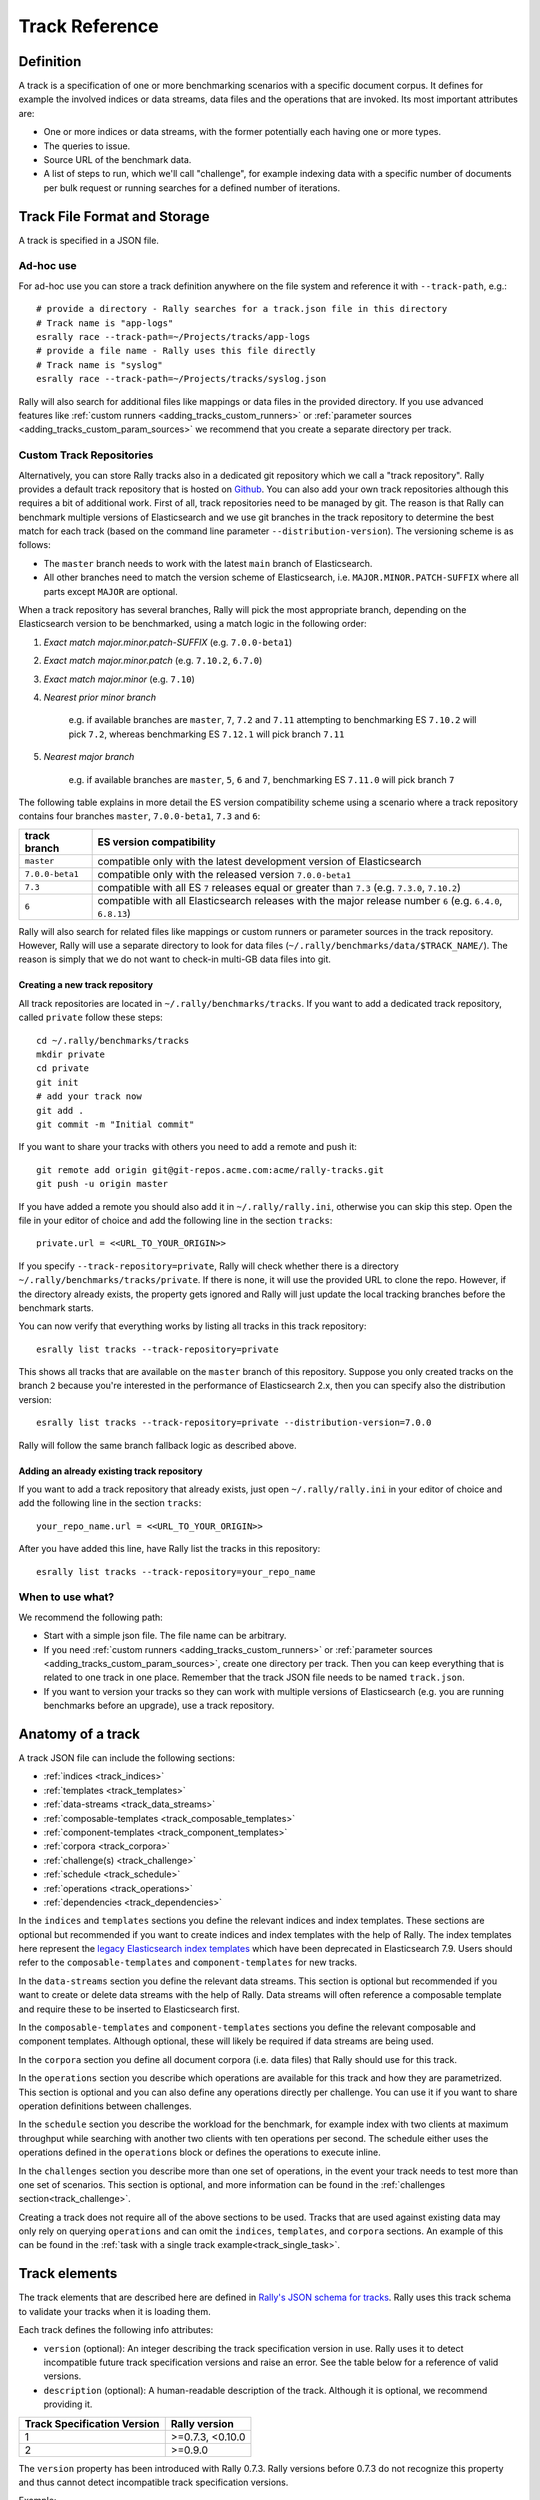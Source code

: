 Track Reference
---------------

Definition
==========

A track is a specification of one or more benchmarking scenarios with a specific document corpus. It defines for example the involved indices or data streams, data files and the operations that are invoked. Its most important attributes are:

* One or more indices or data streams, with the former potentially each having one or more types.
* The queries to issue.
* Source URL of the benchmark data.
* A list of steps to run, which we'll call "challenge", for example indexing data with a specific number of documents per bulk request or running searches for a defined number of iterations.

Track File Format and Storage
=============================

A track is specified in a JSON file.

Ad-hoc use
..........

For ad-hoc use you can store a track definition anywhere on the file system and reference it with ``--track-path``, e.g.::

   # provide a directory - Rally searches for a track.json file in this directory
   # Track name is "app-logs"
   esrally race --track-path=~/Projects/tracks/app-logs
   # provide a file name - Rally uses this file directly
   # Track name is "syslog"
   esrally race --track-path=~/Projects/tracks/syslog.json

Rally will also search for additional files like mappings or data files in the provided directory. If you use advanced features like :ref:`custom runners <adding_tracks_custom_runners>` or :ref:`parameter sources <adding_tracks_custom_param_sources>` we recommend that you create a separate directory per track.

Custom Track Repositories
.........................

Alternatively, you can store Rally tracks also in a dedicated git repository which we call a "track repository". Rally provides a default track repository that is hosted on `Github <https://github.com/elastic/rally-tracks>`_. You can also add your own track repositories although this requires a bit of additional work. First of all, track repositories need to be managed by git. The reason is that Rally can benchmark multiple versions of Elasticsearch and we use git branches in the track repository to determine the best match for each track (based on the command line parameter ``--distribution-version``). The versioning scheme is as follows:

* The ``master`` branch needs to work with the latest ``main`` branch of Elasticsearch.
* All other branches need to match the version scheme of Elasticsearch, i.e. ``MAJOR.MINOR.PATCH-SUFFIX`` where all parts except ``MAJOR`` are optional.

.. _track-repositories-branch-logic:

When a track repository has several branches, Rally will pick the most appropriate branch, depending on the Elasticsearch version to be benchmarked, using a match logic in the following order:

#. *Exact match major.minor.patch-SUFFIX* (e.g. ``7.0.0-beta1``)
#. *Exact match major.minor.patch* (e.g. ``7.10.2``, ``6.7.0``)
#. *Exact match major.minor* (e.g. ``7.10``)
#. *Nearest prior minor branch*

    e.g. if available branches are ``master``, ``7``, ``7.2`` and ``7.11`` attempting to benchmarking ES ``7.10.2`` will pick ``7.2``, whereas benchmarking ES ``7.12.1`` will pick branch ``7.11``
#. *Nearest major branch*

    e.g. if available branches are ``master``, ``5``, ``6`` and ``7``, benchmarking ES ``7.11.0`` will pick branch ``7``

The following table explains in more detail the ES version compatibility scheme using a scenario where a track repository contains four branches ``master``, ``7.0.0-beta1``, ``7.3`` and ``6``:

.. tabularcolumns:: |l|l|

================ ===========================================================================================================
track branch     ES version compatibility
================ ===========================================================================================================
``master``       compatible only with the latest development version of Elasticsearch
``7.0.0-beta1``  compatible only with the released version ``7.0.0-beta1``
``7.3``          compatible with all ES ``7`` releases equal or greater than ``7.3`` (e.g. ``7.3.0``, ``7.10.2``)
``6``            compatible with all Elasticsearch releases with the major release number ``6`` (e.g. ``6.4.0``, ``6.8.13``)
================ ===========================================================================================================

Rally will also search for related files like mappings or custom runners or parameter sources in the track repository. However, Rally will use a separate directory to look for data files (``~/.rally/benchmarks/data/$TRACK_NAME/``). The reason is simply that we do not want to check-in multi-GB data files into git.

Creating a new track repository
~~~~~~~~~~~~~~~~~~~~~~~~~~~~~~~

All track repositories are located in ``~/.rally/benchmarks/tracks``. If you want to add a dedicated track repository, called ``private`` follow these steps::

    cd ~/.rally/benchmarks/tracks
    mkdir private
    cd private
    git init
    # add your track now
    git add .
    git commit -m "Initial commit"


If you want to share your tracks with others you need to add a remote and push it::

    git remote add origin git@git-repos.acme.com:acme/rally-tracks.git
    git push -u origin master

If you have added a remote you should also add it in ``~/.rally/rally.ini``, otherwise you can skip this step. Open the file in your editor of choice and add the following line in the section ``tracks``::

    private.url = <<URL_TO_YOUR_ORIGIN>>

If you specify ``--track-repository=private``, Rally will check whether there is a directory ``~/.rally/benchmarks/tracks/private``. If there is none, it will use the provided URL to clone the repo. However, if the directory already exists, the property gets ignored and Rally will just update the local tracking branches before the benchmark starts.

You can now verify that everything works by listing all tracks in this track repository::

    esrally list tracks --track-repository=private

This shows all tracks that are available on the ``master`` branch of this repository. Suppose you only created tracks on the branch ``2`` because you're interested in the performance of Elasticsearch 2.x, then you can specify also the distribution version::

    esrally list tracks --track-repository=private --distribution-version=7.0.0


Rally will follow the same branch fallback logic as described above.

Adding an already existing track repository
~~~~~~~~~~~~~~~~~~~~~~~~~~~~~~~~~~~~~~~~~~~

If you want to add a track repository that already exists, just open ``~/.rally/rally.ini`` in your editor of choice and add the following line in the section ``tracks``::

    your_repo_name.url = <<URL_TO_YOUR_ORIGIN>>

After you have added this line, have Rally list the tracks in this repository::

    esrally list tracks --track-repository=your_repo_name

When to use what?
.................

We recommend the following path:

* Start with a simple json file. The file name can be arbitrary.
* If you need :ref:`custom runners <adding_tracks_custom_runners>` or :ref:`parameter sources <adding_tracks_custom_param_sources>`, create one directory per track. Then you can keep everything that is related to one track in one place. Remember that the track JSON file needs to be named ``track.json``.
* If you want to version your tracks so they can work with multiple versions of Elasticsearch (e.g. you are running benchmarks before an upgrade), use a track repository.

Anatomy of a track
==================

A track JSON file can include the following sections:

* :ref:`indices <track_indices>`
* :ref:`templates <track_templates>`
* :ref:`data-streams <track_data_streams>`
* :ref:`composable-templates <track_composable_templates>`
* :ref:`component-templates <track_component_templates>`
* :ref:`corpora <track_corpora>`
* :ref:`challenge(s) <track_challenge>`
* :ref:`schedule <track_schedule>`
* :ref:`operations <track_operations>`
* :ref:`dependencies <track_dependencies>`

In the ``indices`` and ``templates`` sections you define the relevant indices and index templates. These sections are optional but recommended if you want to create indices and index templates with the help of Rally. The index templates here represent the `legacy Elasticsearch index templates <https://www.elastic.co/guide/en/elasticsearch/reference/7.9/indices-templates-v1.html>`_ which have been deprecated in Elasticsearch 7.9. Users should refer to the ``composable-templates`` and ``component-templates`` for new tracks.

In the ``data-streams`` section you define the relevant data streams. This section is optional but recommended if you want to create or delete data streams with the help of Rally. Data streams will often reference a composable template and require these to be inserted to Elasticsearch first.

In the ``composable-templates`` and ``component-templates`` sections you define the relevant composable and component templates. Although optional, these will likely be required if data streams are being used.

In the ``corpora`` section you define all document corpora (i.e. data files) that Rally should use for this track.

In the ``operations`` section you describe which operations are available for this track and how they are parametrized. This section is optional and you can also define any operations directly per challenge. You can use it if you want to share operation definitions between challenges.

In the ``schedule`` section you describe the workload for the benchmark, for example index with two clients at maximum throughput while searching with another two clients with ten operations per second. The schedule either uses the operations defined in the ``operations`` block or defines the operations to execute inline.

In the ``challenges`` section you describe more than one set of operations, in the event your track needs to test more than one set of scenarios. This section is optional, and more information can be found in the :ref:`challenges section<track_challenge>`.

Creating a track does not require all of the above sections to be used. Tracks that are used against existing data may only rely on querying ``operations`` and can omit the ``indices``, ``templates``, and ``corpora`` sections. An example of this can be found in the :ref:`task with a single track example<track_single_task>`.

Track elements
==============

The track elements that are described here are defined in `Rally's JSON schema for tracks <https://github.com/elastic/rally/blob/master/esrally/resources/track-schema.json>`_. Rally uses this track schema to validate your tracks when it is loading them.

Each track defines the following info attributes:

* ``version`` (optional): An integer describing the track specification version in use. Rally uses it to detect incompatible future track specification versions and raise an error. See the table below for a reference of valid versions.
* ``description`` (optional): A human-readable description of the track. Although it is optional, we recommend providing it.

=========================== =================
Track Specification Version Rally version
=========================== =================
                          1  >=0.7.3, <0.10.0
                          2           >=0.9.0
=========================== =================

The ``version`` property has been introduced with Rally 0.7.3. Rally versions before 0.7.3 do not recognize this property and thus cannot detect incompatible track specification versions.

Example::

    {
        "version": 2,
        "description": "POIs from Geonames"
    }

meta
....

For each track, an optional structure, called ``meta`` can be defined. You are free which properties this element should contain.

This element can also be defined on the following elements:

* ``challenge``
* ``operation``
* ``task``

If the ``meta`` structure contains the same key on different elements, more specific ones will override the same key of more generic elements. The order from generic to most specific is:

1. track
2. challenge
3. operation
4. task

E.g. a key defined on a task, will override the same key defined on a challenge. All properties defined within the merged ``meta`` structure, will get copied into each metrics record.


.. _track_indices:

indices
.......

The ``indices`` section contains a list of all indices that are used by this track. Cannot be used if the ``data-streams`` section is specified.

Each index in this list consists of the following properties:

* ``name`` (mandatory): The name of the index.
* ``body`` (optional): File name of the corresponding index definition that will be used as body in the create index API call.
* ``types`` (optional): A list of type names in this index. Types have been removed in Elasticsearch 7.0.0 so you must not specify this property if you want to benchmark Elasticsearch 7.0.0 or later.

Example::

    "indices": [
        {
          "name": "geonames",
          "body": "geonames-index.json",
          "types": ["docs"]
        }
    ]


.. _track_templates:

templates
.........

The ``templates`` section contains a list of all index templates that Rally should create.

* ``name`` (mandatory): Index template name.
* ``index-pattern`` (mandatory): Index pattern that matches the index template. This must match the definition in the index template file.
* ``delete-matching-indices`` (optional, defaults to ``true``): Delete all indices that match the provided index pattern before start of the benchmark.
* ``template`` (mandatory): Index template file name.

Example::

    "templates": [
        {
            "name": "my-default-index-template",
            "index-pattern": "my-index-*",
            "delete-matching-indices": true,
            "template": "default-template.json"
        }
    ]


.. _track_data_streams:

data-streams
............

The ``data-streams`` section contains a list of all data streams that are used by this track. Cannot be used if the ``indices`` section is specified.

Each data stream in this list consists of the following properties:

* ``name`` (mandatory): The name of the data-stream.

Example::

    "data-streams": [
        {
          "name": "my-logging-data-stream"
        }
    ]


.. _track_composable_templates:

composable-templates
....................

The ``composable-templates`` section contains a list of all composable templates that Rally should create. These composable templates will often reference component templates which should also be declared first using the ``component-templates`` section.

Each composable template in this list consists of the following properties:

* ``name`` (mandatory): Composable template name.
* ``index-pattern`` (mandatory): Index pattern that matches the composable template. This must match the definition in the template file.
* ``delete-matching-indices`` (optional, defaults to ``true``): Delete all indices that match the provided index pattern if the template is deleted.
* ``template`` (mandatory): Composable template file name.
* ``template-path`` (optional): JSON field inside the file content that contains the template.

Example::

    "composable-templates": [
        {
            "name": "my-default-composable-template",
            "index-pattern": "my-index-*",
            "delete-matching-indices": true,
            "template": "composable-template.json"
        }
    ]


.. _track_component_templates:

component-templates
....................

The ``component-templates`` section contains a list of all component templates that Rally should create. These component templates will often be referenced by composable templates which can be declared using the ``composable-templates`` section.

Each component template in this list consists of the following properties:

* ``name`` (mandatory): Component template name.
* ``template`` (mandatory): Component template file name.
* ``template-path`` (optional): JSON field inside the file content that contains the template.

Example::

    "component-templates": [
        {
            "name": "my-default-component-template",
            "template": "one-shard-template.json"
        }
    ]


.. _track_corpora:

corpora
.......

The ``corpora`` section contains all document corpora that are used by this track. Note that you can reuse document corpora across tracks; just copy & paste the respective corpora definitions. It consists of the following properties:

* ``name`` (mandatory): Name of this document corpus. As this name is also used by Rally in directory names, it is recommended to only use lower-case names without whitespaces for maximum compatibility across file systems.
* ``documents`` (mandatory): A list of documents files.
* ``meta`` (optional): A mapping of arbitrary key-value pairs with additional meta-data for a corpus.

Each entry in the ``documents`` list consists of the following properties:

* ``base-url`` (optional): A http(s), S3 or Google Storage URL that points to the root path where Rally can obtain the corresponding source file.

  * S3 support is optional and can be installed with ``python -m pip install esrally[s3]``.
  * http(s) and Google Storage are supported by default.

  Rally can also download data from private S3 or Google Storage buckets if access is properly configured:

  * S3 according to `docs <https://boto3.amazonaws.com/v1/documentation/api/latest/guide/quickstart.html#configuration>`_.
  * Google Storage: Either using `client library authentication <https://cloud.google.com/storage/docs/reference/libraries#setting_up_authentication>`_ or by presenting an `oauth2 token <https://cloud.google.com/storage/docs/authentication>`_ via the ``GOOGLE_AUTH_TOKEN`` environment variable, typically done using: ``export GOOGLE_AUTH_TOKEN=$(gcloud auth print-access-token)``.
* ``source-format`` (optional, default: ``bulk``): Defines in which format Rally should interpret the data file specified by ``source-file``. Currently, only ``bulk`` is supported.
* ``source-file`` (mandatory): File name of the corresponding documents. For local use, this file can be a ``.json`` file. If you provide a ``base-url`` we recommend that you provide a compressed file here. The following extensions are supported: ``.zip``, ``.bz2``, ``.gz``, ``.tar``, ``.tar.gz``, ``.tgz``, ``.tar.bz2`` or ``zst``. It must contain exactly one JSON file with the same name. The preferred file extension for our official tracks is ``.bz2``.
* ``includes-action-and-meta-data`` (optional, defaults to ``false``): Defines whether the documents file contains already an `action and meta-data <https://www.elastic.co/guide/en/elasticsearch/reference/current/docs-bulk.html#docs-bulk-api-desc>`_ line (``true``) or only documents (``false``).

    .. note::

        When this is ``true``, the ``document-count`` property should only reflect the number of documents and not additionally include the number of action and metadata lines.

* ``document-count`` (mandatory): Number of documents in the source file. This number is used by Rally to determine which client indexes which part of the document corpus (each of the N clients gets one N-th of the document corpus). If you are using parent-child, specify the number of parent documents.
* ``compressed-bytes`` (optional but recommended): The size in bytes of the compressed source file. This number is used to show users how much data will be downloaded by Rally and also to check whether the download is complete.
* ``uncompressed-bytes`` (optional but recommended): The size in bytes of the source file after decompression. This number is used by Rally to show users how much disk space the decompressed file will need and to check that the whole file could be decompressed successfully.
* ``target-index``: Defines the name of the index which should be targeted for bulk operations. Rally will automatically derive this value if you have defined exactly one index in the ``indices`` section. Ignored if ``includes-action-and-meta-data`` is ``true``.
* ``target-type`` (optional): Defines the name of the document type which should be targeted for bulk operations. Rally will automatically derive this value if you have defined exactly one index in the ``indices`` section and this index has exactly one type. Ignored if ``includes-action-and-meta-data`` is ``true`` or if a ``target-data-stream`` is specified. Types have been removed in Elasticsearch 7.0.0 so you must not specify this property if you want to benchmark Elasticsearch 7.0.0 or later.
* ``target-data-stream``: Defines the name of the data stream which should be targeted for bulk operations. Rally will automatically derive this value if you have defined exactly one index in the ``data-streams`` section. Ignored if ``includes-action-and-meta-data`` is ``true``.
* ``meta`` (optional): A mapping of arbitrary key-value pairs with additional meta-data for a source file.

To avoid repetition, you can specify default values on document corpus level for the following properties:

* ``base-url``
* ``source-format``
* ``includes-action-and-meta-data``
* ``target-index``
* ``target-type``
* ``target-data-stream``

Examples

Here we define a single document corpus with one set of documents::

      "corpora": [
        {
          "name": "geonames",
          "documents": [
            {
              "base-url": "http://benchmarks.elasticsearch.org.s3.amazonaws.com/corpora/geonames",
              "source-file": "documents.json.bz2",
              "document-count": 11396505,
              "compressed-bytes": 264698741,
              "uncompressed-bytes": 3547614383,
              "target-index": "geonames",
              "target-type": "docs"
            }
          ]
        }
      ]

Here we define a single document corpus with one set of documents using data streams instead of indices::

      "corpora": [
        {
          "name": "http_logs",
          "documents": [
            {
              "base-url": "http://benchmarks.elasticsearch.org.s3.amazonaws.com/corpora/http_logs",
              "source-file": "documents-181998.json.bz2",
              "document-count": 2708746,
              "target-data-stream": "my-logging-data-stream"
            }
          ]
        }
      ]

We can also define default values on document corpus level but override some of them (``base-url`` for the last entry)::

      "corpora": [
        {
          "name": "http_logs",
          "base-url": "http://benchmarks.elasticsearch.org.s3.amazonaws.com/corpora/http_logs",
          "target-type": "docs",
          "documents": [
            {
              "source-file": "documents-181998.json.bz2",
              "document-count": 2708746,
              "target-index": "logs-181998"
            },
            {
              "source-file": "documents-191998.json.bz2",
              "document-count": 9697882,
              "target-index": "logs-191998"
            },
            {
              "base-url": "http://example.org/corpora/http_logs",
              "source-file": "documents-201998.json.bz2",
              "document-count": 13053463,
              "target-index": "logs-201998"
            }
          ]
        }
      ]


.. _track_challenge:

challenge
.........

If your track defines only one benchmarking scenario specify the ``schedule`` on top-level. Use the ``challenge`` element if you want to specify additional properties like a name or a description. You can think of a challenge as a benchmarking scenario. If you have multiple challenges, you can define an array of ``challenges``.

This section contains one or more challenges which describe the benchmark scenarios for this data set. A challenge can reference all operations that are defined in the ``operations`` section.

Each challenge consists of the following properties:

* ``name`` (mandatory): A descriptive name of the challenge. Should not contain spaces in order to simplify handling on the command line for users.
* ``description`` (optional): A human readable description of the challenge.
* ``user-info`` (optional): A message that is printed at the beginning of a race. It is intended to be used to notify e.g. about deprecations.
* ``default`` (optional): If true, Rally selects this challenge by default if the user did not specify a challenge on the command line. If your track only defines one challenge, it is implicitly selected as default, otherwise you need to define ``"default": true`` on exactly one challenge.
* ``schedule`` (mandatory): Defines the workload. It is described in more detail below.

.. note::

    You should strive to minimize the number of challenges. If you just want to run a subset of the tasks in a challenge, use :ref:`task filtering <clr_include_tasks>`.

.. _track_schedule:

schedule
........

The ``schedule`` element contains a list of tasks that are executed by Rally, i.e. it describes the workload. Each task consists of the following properties:

* ``name`` (optional): This property defines an explicit name for the given task. By default the operation's name is implicitly used as the task name but if the same operation is run multiple times, a unique task name must be specified using this property.
* ``tags`` (optional): This property defines one or more tags for the given task. This can be used for :ref:`task filtering <clr_include_tasks>`, e.g. with ``--exclude-tasks="tag:setup"`` all tasks except the ones that contain the tag ``setup`` are executed.
* ``operation`` (mandatory): This property refers either to the name of an operation that has been defined in the ``operations`` section or directly defines an operation inline.
* ``clients`` (optional, defaults to 1): The number of clients that should execute a task concurrently.
* ``warmup-iterations`` (optional, defaults to 0): Number of iterations that each client should execute to warmup the benchmark candidate. Warmup iterations will not show up in the measurement results.
* ``iterations`` (optional, defaults to 1): Number of measurement iterations that each client executes. The command line report will automatically adjust the percentile numbers based on this number (i.e. if you just run 5 iterations you will not get a 99.9th percentile because we need at least 1000 iterations to determine this value precisely).
* ``ramp-up-time-period`` (optional, defaults to 0): Rally will start clients gradually. It reaches the number specified by ``clients`` at the end of the specified time period in seconds. This property requires ``warmup-time-period`` to be set as well, which must be greater than or equal to the ramp-up time. See the section on :ref:`ramp-up <track_ramp_up>` for more details.
* ``warmup-time-period`` (optional, defaults to 0): A time period in seconds that Rally considers for warmup of the benchmark candidate. All response data captured during warmup will not show up in the measurement results.
* ``time-period`` (optional): A time period in seconds that Rally considers for measurement. Note that for bulk indexing you should usually not define this time period. Rally will just bulk index all documents and consider every sample after the warmup time period as measurement sample.
* ``schedule`` (optional, defaults to ``deterministic``): Defines the schedule for this task, i.e. it defines at which point in time during the benchmark an operation should be executed. For example, if you specify a ``deterministic`` schedule and a target-interval of 5 (seconds), Rally will attempt to execute the corresponding operation at second 0, 5, 10, 15 ... . Out of the box, Rally supports ``deterministic`` and ``poisson`` but you can define your own :doc:`custom schedules </adding_tracks>`.
* ``target-throughput`` (optional): Defines the benchmark mode. If it is not defined, Rally assumes this is a throughput benchmark and will run the task as fast as it can. This is mostly needed for batch-style operations where it is more important to achieve the best throughput instead of an acceptable latency. If it is defined, it specifies the number of requests per second over all clients. E.g. if you specify ``target-throughput: 1000`` with 8 clients, it means that each client will issue 125 (= 1000 / 8) requests per second. In total, all clients will issue 1000 requests each second. If Rally reports less than the specified throughput then Elasticsearch simply cannot reach it.
* ``target-interval`` (optional): This is just ``1 / target-throughput`` (in seconds) and may be more convenient for cases where the throughput is less than one operation per second. Define either ``target-throughput`` or ``target-interval`` but not both (otherwise Rally will raise an error).
* ``ignore-response-error-level`` (optional): Controls whether to ignore errors encountered during task execution when the benchmark is run with :ref:`on-error=abort <command_line_reference_on_error>`. The only allowable value is ``non-fatal`` which, combined with the cli option ``--on-error=abort``, will ignore non-fatal errors during the execution of the task.
* ``run-on-serverless`` (optional, default to unset): By default, Rally skips operations that are not supported in Elasticsearch Serverless, such as legacy index templates. Setting this option to ``true`` or ``false`` will override that detection.

    .. note::

        Consult the docs on the :ref:`cli option on-error <command_line_reference_on_error>` for a definition of fatal errors.

Defining operations
~~~~~~~~~~~~~~~~~~~

In the following snippet we define two operations ``force-merge`` and a ``match-all`` query separately in an operations block::

    {
      "operations": [
        {
          "name": "force-merge",
          "operation-type": "force-merge"
        },
        {
          "name": "match-all-query",
          "operation-type": "search",
          "body": {
            "query": {
              "match_all": {}
            }
          }
        }
      ],
      "schedule": [
        {
          "operation": "force-merge",
          "clients": 1
        },
        {
          "operation": "match-all-query",
          "clients": 4,
          "warmup-iterations": 1000,
          "iterations": 1000,
          "target-throughput": 100
        }
      ]
    }

If we do not want to reuse these operations, we can also define them inline. Note that the ``operations`` section is gone::

    {
      "schedule": [
        {
          "operation": {
            "name": "force-merge",
            "operation-type": "force-merge"
          },
          "clients": 1
        },
        {
          "operation": {
            "name": "match-all-query",
            "operation-type": "search",
            "body": {
              "query": {
                "match_all": {}
              }
            }
          },
          "clients": 4,
          "warmup-iterations": 1000,
          "iterations": 1000,
          "target-throughput": 100
        }
      ]
    }

Contrary to the ``query``, the ``force-merge`` operation does not take any parameters, so Rally allows us to just specify the ``operation-type`` for this operation. Its name will be the same as the operation's type::

    {
      "schedule": [
        {
          "operation": "force-merge",
          "clients": 1
        },
        {
          "operation": {
            "name": "match-all-query",
            "operation-type": "search",
            "body": {
              "query": {
                "match_all": {}
              }
            }
          },
          "clients": 4,
          "warmup-iterations": 1000,
          "iterations": 1000,
          "target-throughput": 100
        }
      ]
    }

.. _track_choose_schedule:

Choosing a schedule
~~~~~~~~~~~~~~~~~~~

Rally allows you to choose between the following schedules to simulate traffic:

* `deterministically distributed <https://en.wikipedia.org/wiki/Degenerate_distribution>`_
* `Poisson distributed <https://en.wikipedia.org/wiki/Poisson_distribution>`_

The diagram below shows how different schedules in Rally behave during the first ten seconds of a benchmark. Each schedule is configured for a (mean) target throughput of one operation per second.

.. image:: schedulers_10s.png
   :alt: Comparison of Scheduling Strategies in Rally

If you want as much reproducibility as possible you can choose the `deterministic` schedule. A Poisson distribution models random independent arrivals of clients which on average match the expected arrival rate which makes it suitable for modelling the behaviour of multiple clients that decide independently when to issue a request. For this reason, Poisson processes play an important role in `queueing theory <https://en.wikipedia.org/wiki/Queueing_theory>`_.

If you have more complex needs on how to model traffic, you can also implement a :doc:`custom schedule </adding_tracks>`.

.. _track_ramp_up:

Ramp-up load
~~~~~~~~~~~~

For benchmarks involving many clients it can be useful to increase load gradually. This avoids load spikes at the beginning of a benchmark when Elasticsearch is not yet warmed up. Rally will gradually add more clients over time but each client will already attempt to reach its specified target throughput. The diagram below shows how clients are added over time:

.. image:: track-ramp-up.png
   :alt: How ramp-up works


Time-based vs. iteration-based
~~~~~~~~~~~~~~~~~~~~~~~~~~~~~~

You should usually use time periods for batch style operations and iterations for the rest. However, you can also choose to run a query for a certain time period.

All tasks in the ``schedule`` list are executed sequentially in the order in which they have been defined. However, it is also possible to execute multiple tasks concurrently, by wrapping them in a ``parallel`` element. The ``parallel`` element defines of the following properties:

* ``clients`` (optional): The number of clients that should execute the provided tasks. If you specify this property, Rally will only use as many clients as you have defined on the ``parallel`` element (see examples)!
* ``ramp-up-time-period`` (optional, defaults to 0): The time-period in seconds across all nested tasks to spend in ramp-up. If this property is defined here, it cannot be overridden in nested tasks. This property requires ``warmup-time-period`` to be set as well, which must be greater than or equal to the ramp-up time. See the section on :ref:`ramp-up <track_ramp_up>` for more details.
* ``warmup-time-period`` (optional, defaults to 0): Allows to define a default value for all tasks of the ``parallel`` element.
* ``time-period`` (optional, no default value if not specified): Allows to define a default value for all tasks of the ``parallel`` element.
* ``warmup-iterations`` (optional, defaults to 0): Allows to define a default value for all tasks of the ``parallel`` element.
* ``iterations`` (optional, defaults to 1): Allows to define a default value for all tasks of the ``parallel`` element.
* ``completed-by`` (optional): Allows to define the name of one task in the ``tasks`` list, or the value ``any``. If a specific task name has been provided then as soon as the named task has completed, the whole ``parallel`` task structure is considered completed. If the value ``any`` is provided, then any task that is first to complete will render the ``parallel`` structure complete. If this property is not explicitly defined, the ``parallel`` task structure is considered completed as soon as all its subtasks have completed (NOTE: this is _not_ true if ``any`` is specified, see below warning and example).
* ``tasks`` (mandatory): Defines a list of tasks that should be executed concurrently. Each task in the list can define the following properties that have been defined above: ``clients``, ``warmup-time-period``, ``time-period``, ``warmup-iterations`` and ``iterations``.

.. note::

    ``parallel`` elements cannot be nested.

.. warning::

    Specify the number of clients on each task separately. If you specify this number on the ``parallel`` element instead, Rally will only use that many clients in total and you will only want to use this behavior in very rare cases (see examples)!

.. warning::

    If the value ``any`` is provided for the ``completed-by`` parameter, the first completion of a client task in the ``parallel`` block will cause all remaining clients and tasks within the ``parallel`` block to immediately exit without waiting for completion.

    For example, given the below track:

        1. Both ``bulk-task-1`` and ``bulk-task-2`` execute in parallel
        2. ``bulk-task-1`` Client 1/8 is first to complete its assigned partition of work
        3. ``bulk-task-1`` will now cause the ``parallel`` task to complete and **not** wait for either the remaining seven ``bulk-task-1``'s clients to complete, or for any of ``bulk-task-2``'s clients to complete

    ::

        {
          "name": "parallel-any",
          "description": "Track completed-by property",
          "schedule": [
            {
              "parallel": {
                "completed-by": "any",
                "tasks": [
                  {
                    "name": "bulk-task-1",
                    "operation": {
                      "operation-type": "bulk",
                      "bulk-size": 1000
                    },
                    "clients": 8
                  },
                  {
                    "name": "bulk-task-2",
                    "operation": {
                      "operation-type": "bulk",
                      "bulk-size": 500
                    },
                    "clients": 8
                  }
                ]
              }
            }
          ]
        }


.. _track_operations:

operations
..........

The ``operations`` section contains a list of all operations that are available when specifying a schedule. Operations define the static properties of a request against Elasticsearch whereas the ``schedule`` element defines the dynamic properties (such as the target throughput).

Each operation consists of the following properties:

* ``name`` (mandatory): The name of this operation. You can choose this name freely. It is only needed to reference the operation when defining schedules.
* ``operation-type`` (mandatory): Type of this operation. See below for the operation types that are supported out of the box in Rally. You can also add arbitrary operations by defining :doc:`custom runners </adding_tracks>`.
* ``include-in-reporting`` (optional, defaults to ``true`` for normal operations and to ``false`` for administrative operations): Whether or not this operation should be included in the command line report. For example you might want Rally to create an index for you but you are not interested in detailed metrics about it. Note that Rally will still record all metrics in the metrics store.
* ``assertions`` (optional, defaults to ``None``): A list of assertions that should be checked. See below for more details.
* ``request-timeout`` (optional, defaults to ``None``): The client-side timeout for this operation. Represented as a floating-point number in seconds, e.g. ``1.5``.
* ``headers`` (optional, defaults to ``None``): A dictionary of key-value pairs to pass as headers in the operation.
* ``opaque-id`` (optional, defaults to ``None`` [unused]): A special ID set as the value of ``x-opaque-id`` in the client headers of the operation. Overrides existing ``x-opaque-id`` entries in ``headers`` (case-insensitive).

**Assertions**

Use assertions for sanity checks, e.g. to ensure a query returns results. Assertions need to be defined with the following properties. All of them are mandatory:

* ``property``: A dot-delimited path to the meta-data field to be checked. Only meta-data fields that are returned by an operation are supported. See the respective "meta-data" section of an operation for the supported meta-data.
* ``condition``: The following conditions are supported: ``<``, ``<=``, ``==``, ``>=``, ``>``.
* ``value``: The expected value.

Assertions are disabled by default and can be enabled with the command line flag ``--enable-assertions``. A failing assertion aborts the benchmark.

Example::

    {
      "name": "term",
      "operation-type": "search",
      "detailed-results": true,
      "assertions": [
        {
          "property": "hits",
          "condition": ">",
          "value": 0
        }
      ],
      "body": {
        "query": {
          "term": {
            "country_code.raw": "AT"
          }
        }
      }
    }

.. note::

    This requires to set ``detailed-results`` to ``true`` so the search operation gathers additional meta-data, such as the number of hits.

If assertions are enabled with ``--enable-assertions`` and this assertion fails, it exits with the following error message::

    [ERROR] Cannot race. Error in load generator [0]
        Cannot run task [term]: Expected [hits] to be > [0] but was [0].

**Retries**

Some of the operations below are also retryable (marked accordingly below). Retryable operations expose the following properties:

* ``retries`` (optional, defaults to 0): The number of times the operation is retried.
* ``retry-until-success`` (optional, defaults to ``false``): Retries until the operation returns a success. This will also forcibly set ``retry-on-error`` to ``true``.
* ``retry-wait-period`` (optional, defaults to 0.5): The time in seconds to wait between retry attempts.
* ``retry-on-timeout`` (optional, defaults to ``true``): Whether to retry on connection timeout.
* ``retry-on-error`` (optional, defaults to ``false``): Whether to retry on errors (e.g. when an index could not be deleted).

Depending on the operation type a couple of further parameters can be specified.

bulk
~~~~

With the operation type ``bulk`` you can execute `bulk requests <http://www.elastic.co/guide/en/elasticsearch/reference/current/docs-bulk.html>`_.

Properties
""""""""""

* ``bulk-size`` (mandatory): Defines the bulk size in number of documents.
* ``ingest-percentage`` (optional, defaults to 100): A number between (0, 100] that defines how much of the document corpus will be bulk-indexed.
* ``corpora`` (optional): A list of document corpus names that should be targeted by this bulk-index operation. Only needed if the ``corpora`` section contains more than one document corpus and you don't want to index all of them with this operation.
* ``indices`` (optional): A list of index names that defines which indices should be used by this bulk-index operation. Rally will then only select the documents files that have a matching ``target-index`` specified.
* ``batch-size`` (optional): Defines how many documents Rally will read at once. This is an expert setting and only meant to avoid accidental bottlenecks for very small bulk sizes (e.g. if you want to benchmark with a bulk-size of 1, you should set ``batch-size`` higher).
* ``pipeline`` (optional): Defines the name of an (existing) ingest pipeline that should be used.
* ``conflicts`` (optional): Type of index conflicts to simulate. If not specified, no conflicts will be simulated (also read below on how to use external index ids with no conflicts). Valid values are: 'sequential' (A document id is replaced with a document id with a sequentially increasing id), 'random' (A document id is replaced with a document id with a random other id).
* ``conflict-probability`` (optional, defaults to 25 percent): A number between [0, 100] that defines how many of the documents will get replaced. Combining ``conflicts=sequential`` and ``conflict-probability=0`` makes Rally generate index ids by itself, instead of relying on Elasticsearch's `automatic id generation <https://www.elastic.co/guide/en/elasticsearch/reference/current/docs-index_.html#_automatic_id_generation>`_.
* ``on-conflict`` (optional, defaults to ``index``): Determines whether Rally should use the action ``index`` or ``update`` on id conflicts.
* ``recency`` (optional, defaults to 0): A number between [0,1] indicating whether to bias conflicting ids towards more recent ids (``recency`` towards 1) or whether to consider all ids for id conflicts (``recency`` towards 0). See the diagram below for details.
* ``detailed-results`` (optional, defaults to ``false``): Records more detailed meta-data for bulk requests. As it analyzes the corresponding bulk response in more detail, this might incur additional overhead which can skew measurement results. See the section below for the meta-data that are returned. This property must be set to ``true`` for individual bulk request failures to be logged by Rally.
* ``timeout`` (optional, defaults to ``1m``): Defines the `time period that Elasticsearch will wait per action <https://www.elastic.co/guide/en/elasticsearch/reference/current/docs-bulk.html#docs-bulk-api-query-params>`_ until it has finished processing the following operations: automatic index creation, dynamic mapping updates, waiting for active shards.
* ``refresh`` (optional): Control Elasticsearch refresh behavior for bulk requests via the ``refresh`` bulk API query parameter. Valid values are ``true``, ``wait_for``, and ``false``. Parameter values are specified as a string. If ``true``, Elasticsearch will refresh target shards in the background. If ``wait_for``, Elasticsearch blocks bulk requests until affected shards have been refreshed. If ``false``, Elasticsearch will use the default refresh behavior.

With multiple ``clients``, Rally will split each document using as many splits as there are ``clients``. This ensures that the bulk index operations are efficiently parallelized but has the drawback that the ingestion is not done in the order of each document. For example, if ``clients`` is set to 2, one client will index the document starting from the beginning, while the other will index starting from the middle.

Additionally, if there are multiple documents or corpora, Rally will try to index all documents in parallel in two ways:

1. Each client will have a different starting point. For example, in a track with 2 corpora and 5 clients, clients 1, 3, and 5 will start with the first corpus and clients 2 and 4 will start with the second corpus.
2. Each client is assigned to multiple documents. Client 1 will start with the first split of the first document of the first corpus. Then it will move on to the first split of the first document of the second corpus, and so on.

The image below shows how Rally behaves with a ``recency`` set to 0.5. Internally, Rally uses the blue function for its calculations but to understand the behavior we will focus on red function (which is just the inverse). Suppose we have already generated ids from 1 to 100 and we are about to simulate an id conflict. Rally will randomly choose a value on the y-axis, e.g. 0.8 which is mapped to 0.1 on the x-axis. This means that in 80% of all cases, Rally will choose an id within the most recent 10%, i.e. between 90 and 100. With 20% probability the id will be between 1 and 89. The closer ``recency`` gets to zero, the "flatter" the red curve gets and the more likely Rally will choose less recent ids.

.. image:: recency.png
    :alt: Recency Function

You can also `explore the recency calculation interactively <https://www.desmos.com/calculator/zlzieypanv>`_.

Example::

    {
      "name": "index-append",
      "operation-type": "bulk",
      "bulk-size": 5000
    }


Throughput will be reported as number of indexed documents per second.

Meta-data
"""""""""

The following meta-data are always returned:

* ``index``: name of the affected index. May be ``null`` if it could not be derived.
* ``weight``: operation-agnostic representation of the bulk size denoted in ``unit``.
* ``unit``: The unit in which to interpret ``weight``.
* ``success``: A boolean indicating whether the bulk request has succeeded.
* ``success-count``: Number of successfully processed bulk items for this request. This value will only be determined in case of errors or the bulk-size has been specified in docs.
* ``error-count``: Number of failed bulk items for this request.
* ``took``: Value of the the ``took`` property in the bulk response.

If ``detailed-results`` is ``true`` the following meta-data are returned in addition:

* ``ops``: A nested document with the operation name as key (e.g. ``index``, ``update``, ``delete``) and various counts as values. ``item-count`` contains the total number of items for this key. Additionally, we return a separate counter for each result (indicating e.g. the number of created items, the number of deleted items etc.).
* ``shards_histogram``: An array of hashes where each hash has two keys: ``item-count`` contains the number of items to which a shard distribution applies and ``shards`` contains another hash with the actual distribution of ``total``, ``successful`` and ``failed`` shards (see examples below).
* ``bulk-request-size-bytes``: Total size of the bulk request body in bytes.
* ``total-document-size-bytes``: Total size of all documents within the bulk request body in bytes.

**Examples**

If ``detailed-results`` is ``false`` a typical return value is::

    {
        "index": "my_index",
        "weight": 5000,
        "unit": "docs",
        "success": True,
        "success-count": 5000,
        "error-count": 0,
        "took": 20
    }

Whereas the response will look as follow if there are bulk errors::

    {
        "index": "my_index",
        "weight": 5000,
        "unit": "docs",
        "success": False,
        "success-count": 4000,
        "error-count": 1000,
        "took": 20
    }

If ``detailed-results`` is ``true`` a typical return value is::

    {
        "index": "my_index",
        "weight": 5000,
        "unit": "docs",
        "bulk-request-size-bytes": 2250000,
        "total-document-size-bytes": 2000000,
        "success": True,
        "success-count": 5000,
        "error-count": 0,
        "took": 20,
        "ops": {
            "index": {
                "item-count": 5000,
                "created": 5000
            }
        },
        "shards_histogram": [
            {
                "item-count": 5000,
                "shards": {
                    "total": 2,
                    "successful": 2,
                    "failed": 0
                }
            }
        ]
    }

An example error response may look like this::

    {
        "index": "my_index",
        "weight": 5000,
        "unit": "docs",
        "bulk-request-size-bytes": 2250000,
        "total-document-size-bytes": 2000000,
        "success": False,
        "success-count": 4000,
        "error-count": 1000,
        "took": 20,
        "ops": {
            "index": {
                "item-count": 5000,
                "created": 4000,
                "noop": 1000
            }
        },
        "shards_histogram": [
            {
                "item-count": 4000,
                "shards": {
                    "total": 2,
                    "successful": 2,
                    "failed": 0
                }
            },
            {
                "item-count": 500,
                "shards": {
                    "total": 2,
                    "successful": 1,
                    "failed": 1
                }
            },
            {
                "item-count": 500,
                "shards": {
                    "total": 2,
                    "successful": 0,
                    "failed": 2
                }
            }
        ]
    }


force-merge
~~~~~~~~~~~

With the operation type ``force-merge`` you can call the `force merge API <http://www.elastic.co/guide/en/elasticsearch/reference/current/indices-forcemerge.html>`_.

Properties
""""""""""

* ``index`` (optional, defaults to the indices defined in the ``indices`` section or the data streams defined in the ``data-streams`` section. If neither are defined defaults to ``_all``.): The name of the index or data stream that should be force-merged.
* ``mode`` (optional, default to ``blocking``): In the default ``blocking`` mode the Elasticsearch client blocks until the operation returns or times out as dictated by the :ref:`client-options <clr_client_options>`. In mode `polling` the client timeout is ignored. Instead, the api call is given 1s to complete. If the operation has not finished, the operator will poll every ``poll-period`` until all force merges are complete.
* ``poll-period`` (defaults to 10s): Only applicable if ``mode`` is set to ``polling``. Determines the internal at which a check is performed that all force merge operations are complete.
* ``max-num-segments`` (optional)  The number of segments the index should be merged into. Defaults to simply checking if a merge needs to execute, and if so, executes it.

This is an administrative operation. Metrics are not reported by default. If reporting is forced by setting ``include-in-reporting`` to ``true``, then throughput is reported as the number of completed force-merge operations per second.

Meta-data
"""""""""

This operation returns no meta-data.

index-stats
~~~~~~~~~~~

With the operation type ``index-stats`` you can call the `index stats API <http://www.elastic.co/guide/en/elasticsearch/reference/current/indices-stats.html>`_.

Properties
""""""""""

* ``index`` (optional, defaults to `_all`): An `index pattern <https://www.elastic.co/guide/en/elasticsearch/reference/current/multi-index.html>`_ that defines which indices should be targeted by this operation.
* ``condition`` (optional, defaults to no condition): A structured object with the properties ``path`` and ``expected-value``. If the actual value returned by index stats API is equal to the expected value at the provided path, this operation will return successfully. See below for an example how this can be used.

In the following example the ``index-stats`` operation will wait until all segments have been merged::

    {
        "operation-type": "index-stats",
        "index": "_all",
        "condition": {
            "path": "_all.total.merges.current",
            "expected-value": 0
        },
        "retry-until-success": true
    }

Throughput will be reported as number of completed `index-stats` operations per second.

This operation is :ref:`retryable <track_operations>`.

Meta-data
"""""""""

* ``weight``: Always 1.
* ``unit``: Always "ops".
* ``success``: A boolean indicating whether the operation has succeeded.

node-stats
~~~~~~~~~~

With the operation type ``nodes-stats`` you can execute `nodes stats API <http://www.elastic.co/guide/en/elasticsearch/reference/current/cluster-nodes-stats.html>`_. It does not support any parameters.

Throughput will be reported as number of completed `node-stats` operations per second.

Meta-data
"""""""""

This operation returns no meta-data.

search
~~~~~~

With the operation type ``search`` you can execute `request body searches <http://www.elastic.co/guide/en/elasticsearch/reference/current/search-search.html>`_.

Properties
""""""""""

* ``index`` (optional): An `index pattern <https://www.elastic.co/guide/en/elasticsearch/reference/current/multi-index.html>`_ that defines which indices or data streams should be targeted by this query. Only needed if the ``indices`` or ``data-streams`` section contains more than one index or data stream respectively. Otherwise, Rally will automatically derive the index or data stream to use. If you have defined multiple indices or data streams and want to query all of them, just specify ``"index": "_all"``.
* ``type`` (optional): Defines the type within the specified index for this query. By default, no ``type`` will be used and the query will be performed across all types in the provided index. Also, types have been removed in Elasticsearch 7.0.0 so you must not specify this property if you want to benchmark Elasticsearch 7.0.0 or later.
* ``cache`` (optional): Whether to use the query request cache. By default, Rally will define no value thus the default depends on the benchmark candidate settings and Elasticsearch version.
* ``request-params`` (optional): A structure containing arbitrary request parameters. The supported parameters names are documented in the `Search URI Request docs <https://www.elastic.co/guide/en/elasticsearch/reference/current/search-uri-request.html#_parameters_3>`_.

    .. note::
        1. Parameters that are implicitly set by Rally (e.g. ``body`` or ``request_cache``) are not supported (i.e. you should not try to set them and if so expect unspecified behavior).
        2. Rally will not attempt to serialize the parameters and pass them as is. Always use "true" / "false" strings for boolean parameters (see example below).

* ``body`` (mandatory): The query body.
* ``response-compression-enabled`` (optional, defaults to ``true``): Allows to disable HTTP compression of responses. As these responses are sometimes large and decompression may be a bottleneck on the client, it is possible to turn off response compression.
* ``detailed-results`` (optional, defaults to ``false``): Records more detailed meta-data about queries. As it analyzes the corresponding response in more detail, this might incur additional overhead which can skew measurement results. This flag is ineffective for scroll queries.
* ``pages`` (optional, deprecated): Number of pages to retrieve. If this parameter is present, a scroll query will be executed. If you want to retrieve all result pages, use the value "all". This parameter is deprecated and will be replaced with the ``scroll-search`` operation in a future release.
* ``results-per-page`` (optional):  Number of documents to retrieve per page. This maps to the Search API's ``size`` parameter, and can be used for scroll and non-scroll searches. Defaults to ``10``

Example::

    {
      "name": "default",
      "operation-type": "search",
      "body": {
        "query": {
          "match_all": {}
        }
      },
      "request-params": {
        "_source_include": "some_field",
        "analyze_wildcard": "false"
      }
    }

For scroll queries, throughput will be reported as number of retrieved pages per second (``pages/s``). The rationale is that each HTTP request corresponds to one operation and we need to issue one HTTP request per result page.

For other queries, throughput will be reported as number of search requests per second (``ops/s``).

 Note that if you use a dedicated Elasticsearch metrics store, you can also use other request-level meta-data such as the number of hits for your own analyses.

Meta-data
"""""""""

The following meta data are always returned:

* ``weight``: "weight" of an operation. Always 1 for regular queries and the number of retrieved pages for scroll queries.
* ``unit``: The unit in which to interpret ``weight``. Always "ops" for regular queries and "pages" for scroll queries.
* ``success``: A boolean indicating whether the query has succeeded.

If ``detailed-results`` is ``true`` the following meta-data are returned in addition:

* ``hits``: Total number of hits for this query.
* ``hits_relation``: whether ``hits`` is accurate (``eq``) or a lower bound of the actual hit count (``gte``).
* ``timed_out``: Whether the query has timed out. For scroll queries, this flag is ``true`` if the flag was ``true`` for any of the queries issued.
* ``took``: Value of the the ``took`` property in the query response. For scroll queries, this value is the sum of all ``took`` values in query responses.

paginated-search
~~~~~~~~~~~~~~~~

With the operation type ``paginated-search`` you can execute `paginated searches <https://www.elastic.co/guide/en/elasticsearch/reference/current/paginate-search-results.html#search-after>`_, specifically using the ``search_after`` mechanism.

Properties
""""""""""

* ``index`` (optional): An `index pattern <https://www.elastic.co/guide/en/elasticsearch/reference/current/multi-index.html>`_ that defines which indices or data streams should be targeted by this query. Only needed if the ``indices`` or ``data-streams`` section contains more than one index or data stream respectively. Otherwise, Rally will automatically derive the index or data stream to use. If you have defined multiple indices or data streams and want to query all of them, just specify ``"index": "_all"``.
* ``cache`` (optional): Whether to use the query request cache. By default, Rally will define no value thus the default depends on the benchmark candidate settings and Elasticsearch version.
* ``request-params`` (optional): A structure containing arbitrary request parameters. The supported parameters names are documented in the `Search URI Request docs <https://www.elastic.co/guide/en/elasticsearch/reference/current/search-uri-request.html#_parameters_3>`_.

    .. note::
        1. Parameters that are implicitly set by Rally (e.g. ``body`` or ``request_cache``) are not supported (i.e. you should not try to set them and if so expect unspecified behavior).
        2. Rally will not attempt to serialize the parameters and pass them as is. Always use "true" / "false" strings for boolean parameters (see example below).

* ``body`` (mandatory): The query body.
* ``pages`` (mandatory): Number of pages to retrieve (at most) for this search. If a query yields fewer results than the specified number of pages we will terminate earlier. To retrieve all result pages, use the value "all".
* ``results-per-page`` (optional): Number of results to retrieve per page. This maps to the Search API's ``size`` parameter, and can be used for paginated and non-paginated searches. Defaults to ``10``
* ``with-point-in-time-from`` (optional): The ``name`` of an ``open-point-in-time`` operation. Causes the search to use the generated `point in time <https://www.elastic.co/guide/en/elasticsearch/reference/current/point-in-time-api.html>`_.

    .. note::
        This parameter requires usage of a ``composite`` operation containing both the ``open-point-in-time`` task and this search.

* ``response-compression-enabled`` (optional, defaults to ``true``): Allows to disable HTTP compression of responses. As these responses are sometimes large and decompression may be a bottleneck on the client, it is possible to turn off response compression.

Example::

    {
      "name": "default",
      "operation-type": "paginated-search",
      "pages": 10,
      "body": {
        "query": {
          "match_all": {}
        }
      },
      "request-params": {
        "_source_include": "some_field",
        "analyze_wildcard": "false"
      }
    }

.. note::
    See also the ``close-point-in-time`` operation for a larger example.

Throughput will be reported as number of retrieved pages per second (``pages/s``). The rationale is that each HTTP request corresponds to one operation and we need to issue one HTTP request per result page. Note that if you use a dedicated Elasticsearch metrics store, you can also use other request-level meta-data such as the number of hits for your own analyses.

Meta-data
"""""""""

* ``weight``: "weight" of an operation, in this case the number of retrieved pages.
* ``unit``: The unit in which to interpret ``weight``, in this case ``pages``.
* ``success``: A boolean indicating whether the query has succeeded.
* ``hits``: Total number of hits for this query.
* ``hits_relation``: whether ``hits`` is accurate (``eq``) or a lower bound of the actual hit count (``gte``).
* ``timed_out``: Whether any of the issued queries has timed out.
* ``took``: The sum of all ``took`` values in query responses.

scroll-search
~~~~~~~~~~~~~

With the operation type ``scroll-search`` you can execute `scroll-based searches <https://www.elastic.co/guide/en/elasticsearch/reference/current/paginate-search-results.html#scroll-search-results>`_.

Properties
""""""""""

* ``index`` (optional): An `index pattern <https://www.elastic.co/guide/en/elasticsearch/reference/current/multi-index.html>`_ that defines which indices or data streams should be targeted by this query. Only needed if the ``indices`` or ``data-streams`` section contains more than one index or data stream respectively. Otherwise, Rally will automatically derive the index or data stream to use. If you have defined multiple indices or data streams and want to query all of them, just specify ``"index": "_all"``.
* ``type`` (optional): Defines the type within the specified index for this query. By default, no ``type`` will be used and the query will be performed across all types in the provided index. Also, types have been removed in Elasticsearch 7.0.0 so you must not specify this property if you want to benchmark Elasticsearch 7.0.0 or later.
* ``cache`` (optional): Whether to use the query request cache. By default, Rally will define no value thus the default depends on the benchmark candidate settings and Elasticsearch version.
* ``request-params`` (optional): A structure containing arbitrary request parameters. The supported parameters names are documented in the `Search URI Request docs <https://www.elastic.co/guide/en/elasticsearch/reference/current/search-uri-request.html#_parameters_3>`_.

    .. note::
        1. Parameters that are implicitly set by Rally (e.g. ``body`` or ``request_cache``) are not supported (i.e. you should not try to set them and if so expect unspecified behavior).
        2. Rally will not attempt to serialize the parameters and pass them as is. Always use "true" / "false" strings for boolean parameters (see example below).

* ``body`` (mandatory): The query body.
* ``response-compression-enabled`` (optional, defaults to ``true``): Allows to disable HTTP compression of responses. As these responses are sometimes large and decompression may be a bottleneck on the client, it is possible to turn off response compression.
* ``pages`` (mandatory): Number of pages to retrieve (at most) for this search. If a query yields fewer results than the specified number of pages we will terminate earlier. To retrieve all result pages, use the value "all".
* ``results-per-page`` (optional): Number of results to retrieve per page.

Example::

    {
      "name": "default",
      "operation-type": "scroll-search",
      "pages": 10,
      "body": {
        "query": {
          "match_all": {}
        }
      },
      "request-params": {
        "_source_include": "some_field",
        "analyze_wildcard": "false"
      }
    }

Throughput will be reported as number of retrieved pages per second (``pages/s``). The rationale is that each HTTP request corresponds to one operation and we need to issue one HTTP request per result page. Note that if you use a dedicated Elasticsearch metrics store, you can also use other request-level meta-data such as the number of hits for your own analyses.

Meta-data
"""""""""

* ``weight``: "weight" of an operation, in this case the number of retrieved pages.
* ``unit``: The unit in which to interpret ``weight``, in this case ``pages``.
* ``success``: A boolean indicating whether the query has succeeded.
* ``hits``: Total number of hits for this query.
* ``hits_relation``: whether ``hits`` is accurate (``eq``) or a lower bound of the actual hit count (``gte``).
* ``timed_out``: Whether any of the issued queries has timed out.
* ``took``: The sum of all ``took`` values in query responses.

composite-agg
~~~~~~~~~~~~~

The operation type ``composite-agg`` allows paginating through `composite aggregations <https://www.elastic.co/guide/en/elasticsearch/reference/current/search-aggregations-bucket-composite-aggregation.html#_pagination>`_.

Properties
""""""""""

* ``index`` (optional): An `index pattern <https://www.elastic.co/guide/en/elasticsearch/reference/current/multi-index.html>`_ that defines which indices or data streams should be targeted by this query. Only needed if the ``indices`` or ``data-streams`` section contains more than one index or data stream respectively. Otherwise, Rally will automatically derive the index or data stream to use. If you have defined multiple indices or data streams and want to query all of them, just specify ``"index": "_all"``.
* ``cache`` (optional): Whether to use the query request cache. By default, Rally will define no value thus the default depends on the benchmark candidate settings and Elasticsearch version.
* ``request-params`` (optional): A structure containing arbitrary request parameters. The supported parameters names are documented in the `Search URI Request docs <https://www.elastic.co/guide/en/elasticsearch/reference/current/search-uri-request.html#_parameters_3>`_.

    .. note::
        1. Parameters that are implicitly set by Rally (e.g. ``body`` or ``request_cache``) are not supported (i.e. you should not try to set them and if so expect unspecified behavior).
        2. Rally will not attempt to serialize the parameters and pass them as is. Always use "true" / "false" strings for boolean parameters (see example below).

* ``body`` (mandatory): The query body.
* ``pages`` (optional): Number of pages to retrieve (at most) for this search. If the composite aggregation yields fewer results than the specified number of pages we will terminate earlier. To retrieve all result pages, use the value "all". Defaults to "all"
* ``results-per-page`` (optional): Number of results to retrieve per page. This maps to the composite aggregation's API's ``size`` parameter.
* ``with-point-in-time-from`` (optional): The ``name`` of an ``open-point-in-time`` operation. Causes the search to use the generated `point in time <https://www.elastic.co/guide/en/elasticsearch/reference/current/point-in-time-api.html>`_.

    .. note::
        This parameter requires usage of a ``composite`` operation containing both the ``open-point-in-time`` task and this search.

* ``response-compression-enabled`` (optional, defaults to ``true``): Allows to disable HTTP compression of responses. As these responses are sometimes large and decompression may be a bottleneck on the client, it is possible to turn off response compression.

Example::

    {
      "name": "default",
      "operation-type": "composite-agg",
      "pages": 10,
      "body": {
        "aggs": {
          "my_buckets": {
            "composite": {
              "sources": [
                { "date": { "date_histogram": { "field": "timestamp", "calendar_interval": "1d" } } },
                { "product": { "terms": { "field": "product" } } }
              ]
            }
          }
        }
      },
      "request-params": {
        "_source_include": "some_field",
        "analyze_wildcard": "false"
      }
    }

Throughput will be reported as number of retrieved pages per second (``pages/s``). The rationale is that each HTTP request corresponds to one operation and we need to issue one HTTP request per result page. Note that if you use a dedicated Elasticsearch metrics store, you can also use other request-level meta-data such as the number of hits for your own analyses.

Meta-data
"""""""""

* ``weight``: "weight" of an operation, in this case the number of retrieved pages.
* ``unit``: The unit in which to interpret ``weight``, in this case ``pages``.
* ``success``: A boolean indicating whether the query has succeeded.
* ``hits``: Total number of hits for this query.
* ``hits_relation``: whether ``hits`` is accurate (``eq``) or a lower bound of the actual hit count (``gte``).
* ``timed_out``: Whether any of the issued queries has timed out.
* ``took``: The sum of all ``took`` values in query responses.

.. _put_pipeline:

put-pipeline
~~~~~~~~~~~~

With the operation-type ``put-pipeline`` you can execute the `put pipeline API <https://www.elastic.co/guide/en/elasticsearch/reference/current/put-pipeline-api.html>`_.

Properties
""""""""""

* ``id`` (mandatory): Pipeline id.
* ``body`` (mandatory): Pipeline definition.

In this example we setup a pipeline that adds location information to a ingested document as well as a pipeline failure block to change the index in which the document was supposed to be written. Note that we need to use the ``raw`` and ``endraw`` blocks to ensure that Rally does not attempt to resolve the Mustache template. See :ref:`template language <template_language>` for more information.

Example::

    {
      "name": "define-ip-geocoder",
      "operation-type": "put-pipeline",
      "id": "ip-geocoder",
      "body": {
        "description": "Extracts location information from the client IP.",
        "processors": [
          {
            "geoip": {
              "field": "clientip",
              "properties": [
                "city_name",
                "country_iso_code",
                "country_name",
                "location"
              ]
            }
          }
        ],
        "on_failure": [
          {
            "set": {
              "field": "_index",
              {% raw %}
              "value": "failed-{{ _index }}"
              {% endraw %}
            }
          }
        ]
      }
    }

Please see `the pipeline documentation <https://www.elastic.co/guide/en/elasticsearch/reference/current/handling-failure-in-pipelines.html>`_ for details on handling failures in pipelines.

This example requires that the ``ingest-geoip`` Elasticsearch plugin is installed.

This is an administrative operation. Metrics are not reported by default. Reporting can be forced by setting ``include-in-reporting`` to ``true``.

This operation is :ref:`retryable <track_operations>`.

Meta-data
"""""""""

This operation returns no meta-data.

put-settings
~~~~~~~~~~~~

With the operation-type ``put-settings`` you can execute the `cluster update settings API <http://www.elastic.co/guide/en/elasticsearch/reference/current/cluster-update-settings.html>`_.

Properties
""""""""""

* ``body`` (mandatory): The cluster settings to apply.

Example::

    {
      "name": "increase-watermarks",
      "operation-type": "put-settings",
      "body": {
        "transient" : {
            "cluster.routing.allocation.disk.watermark.low" : "95%",
            "cluster.routing.allocation.disk.watermark.high" : "97%",
            "cluster.routing.allocation.disk.watermark.flood_stage" : "99%"
        }
      }
    }

This is an administrative operation. Metrics are not reported by default. Reporting can be forced by setting ``include-in-reporting`` to ``true``.

This operation is :ref:`retryable <track_operations>`.

Meta-data
"""""""""

This operation returns no meta-data.

cluster-health
~~~~~~~~~~~~~~

With the operation ``cluster-health`` you can execute the `cluster health API <https://www.elastic.co/guide/en/elasticsearch/reference/current/cluster-health.html>`_.

Properties
""""""""""

* ``request-params`` (optional): A structure containing any request parameters that are allowed by the cluster health API. Rally will not attempt to serialize the parameters and pass them as is. Always use "true" / "false" strings for boolean parameters (see example below).
* ``index`` (optional): The name of the index that should be used to check.

The ``cluster-health`` operation will check whether the expected cluster health and will report a failure if this is not the case. Use ``--on-error`` on the command line to control Rally's behavior in case of such failures.

Example::

    {
      "name": "check-cluster-green",
      "operation-type": "cluster-health",
      "index": "logs-*",
      "request-params": {
        "wait_for_status": "green",
        "wait_for_no_relocating_shards": "true"
      },
      "retry-until-success": true
    }

This is an administrative operation. Metrics are not reported by default. Reporting can be forced by setting ``include-in-reporting`` to ``true``.

This operation is :ref:`retryable <track_operations>`.

Meta-data
"""""""""

* ``weight``: Always 1.
* ``unit``: Always "ops".
* ``success``: A boolean indicating whether the operation has succeeded.
* ``cluster-status``: Current cluster status.
* ``relocating-shards``: The number of currently relocating shards.

refresh
~~~~~~~

With the operation ``refresh`` you can execute the `refresh API <https://www.elastic.co/guide/en/elasticsearch/reference/current/indices-refresh.html>`_.

Properties
""""""""""

* ``index`` (optional, defaults to ``_all``): The name of the index or data stream that should be refreshed.

This is an administrative operation. Metrics are not reported by default. Reporting can be forced by setting ``include-in-reporting`` to ``true``.

This operation is :ref:`retryable <track_operations>`.

Meta-data
"""""""""

This operation returns no meta-data.

create-index
~~~~~~~~~~~~

With the operation ``create-index`` you can execute the `create index API <https://www.elastic.co/guide/en/elasticsearch/reference/current/indices-create-index.html>`_. It supports two modes: it creates either all indices that are specified in the track's ``indices`` section or it creates one specific index defined by this operation.

Properties
""""""""""

If you want it to create all indices that have been declared in the ``indices`` section you can specify the following properties:

* ``settings`` (optional): Allows to specify additional index settings that will be merged with the index settings specified in the body of the index in the ``indices`` section.
* ``request-params`` (optional): A structure containing any request parameters that are allowed by the create index API. Rally will not attempt to serialize the parameters and pass them as is. Always use "true" / "false" strings for boolean parameters (see example below).

If you want it to create one specific index instead, you can specify the following properties:

* ``index`` (mandatory): One or more names of the indices that should be created. If only one index should be created, you can use a string otherwise this needs to be a list of strings.
* ``body`` (optional): The body for the create index API call.
* ``request-params`` (optional): A structure containing any request parameters that are allowed by the create index API. Rally will not attempt to serialize the parameters and pass them as is. Always use "true" / "false" strings for boolean parameters (see example below).

**Examples**

The following snippet will create all indices that have been defined in the ``indices`` section. It will reuse all settings defined but override the number of shards::

    {
      "name": "create-all-indices",
      "operation-type": "create-index",
      "settings": {
        "index.number_of_shards": 1
      },
      "request-params": {
        "wait_for_active_shards": "true"
      }
    }

With the following snippet we will create a new index that is not defined in the ``indices`` section. Note that we specify the index settings directly in the body::

    {
      "name": "create-an-index",
      "operation-type": "create-index",
      "index": "people",
      "body": {
        "settings": {
          "index.number_of_shards": 0
        },
        "mappings": {
          "docs": {
            "properties": {
              "name": {
                "type": "text"
              }
            }
          }
        }
      }
    }

.. note::
   Types have been removed in Elasticsearch 7.0.0. If you want to benchmark Elasticsearch 7.0.0 or later you need to remove the mapping type above.

This is an administrative operation. Metrics are not reported by default. Reporting can be forced by setting ``include-in-reporting`` to ``true``.

This operation is :ref:`retryable <track_operations>`.

Meta-data
"""""""""

* ``weight``: The number of indices that have been created.
* ``unit``: Always "ops".
* ``success``: A boolean indicating whether the operation has succeeded.

delete-index
~~~~~~~~~~~~

With the operation ``delete-index`` you can execute the `delete index API <https://www.elastic.co/guide/en/elasticsearch/reference/current/indices-delete-index.html>`_. It supports two modes: it deletes either all indices that are specified in the track's ``indices`` section or it deletes one specific index (pattern) defined by this operation.

Properties
""""""""""

If you want it to delete all indices that have been declared in the ``indices`` section, you can specify the following properties:

* ``only-if-exists`` (optional, defaults to ``true``): Defines whether an index should only be deleted if it exists.
* ``request-params`` (optional): A structure containing any request parameters that are allowed by the delete index API. Rally will not attempt to serialize the parameters and pass them as is. Always use "true" / "false" strings for boolean parameters (see example below).

If you want it to delete one specific index (pattern) instead, you can specify the following properties:

* ``index`` (mandatory): One or more names of the indices that should be deleted. If only one index should be deleted, you can use a string otherwise this needs to be a list of strings.
* ``only-if-exists`` (optional, defaults to ``true``): Defines whether an index should only be deleted if it exists.
* ``request-params`` (optional): A structure containing any request parameters that are allowed by the delete index API. Rally will not attempt to serialize the parameters and pass them as is. Always use "true" / "false" strings for boolean parameters (see example below).

**Examples**

With the following snippet we will delete all indices that are declared in the ``indices`` section but only if they existed previously (implicit default)::

    {
      "name": "delete-all-indices",
      "operation-type": "delete-index"
    }

With the following snippet we will delete all ``logs-*`` indices::

    {
      "name": "delete-logs",
      "operation-type": "delete-index",
      "index": "logs-*",
      "only-if-exists": false,
      "request-params": {
        "expand_wildcards": "all",
        "allow_no_indices": "true",
        "ignore_unavailable": "true"
      }
    }

This is an administrative operation. Metrics are not reported by default. Reporting can be forced by setting ``include-in-reporting`` to ``true``.

This operation is :ref:`retryable <track_operations>`.

Meta-data
"""""""""

* ``weight``: The number of indices that have been deleted.
* ``unit``: Always "ops".
* ``success``: A boolean indicating whether the operation has succeeded.

create-ilm-policy
~~~~~~~~~~~~~~~~~~~

With the ``create-ilm-policy`` operation you can create or update (if the policy already exists) an ILM policy.

Properties
""""""""""

* ``policy-name`` (mandatory): The identifier for the policy.
* ``body`` (mandatory): The ILM policy body.
* ``request-params`` (optional): A structure containing any request parameters that are allowed by the create or update lifecycle policy API. Rally will not attempt to serialize the parameters and pass them as is.

**Example**

In this example, we create an ILM policy (``my-ilm-policy``) with specific ``request-params`` defined::

    {
      "schedule": [
        {
          "operation": {
            "operation-type": "create-ilm-policy",
            "policy-name": "my-ilm-policy",
            "request-params": {
              "master_timeout": "30s",
              "timeout": "30s"
            },
            "body": {
              "policy": {
                "phases": {
                  "warm": {
                    "min_age": "10d",
                    "actions": {
                      "forcemerge": {
                        "max_num_segments": 1
                      }
                    }
                  },
                  "delete": {
                    "min_age": "30d",
                    "actions": {
                      "delete": {}
                    }
                  }
                }
              }
            }
          }
        }
      ]
    }

Meta-data
"""""""""

* ``weight``: The number of indices that have been deleted.
* ``unit``: Always "ops".
* ``success``: A boolean indicating whether the operation has succeeded.

delete-ilm-policy
~~~~~~~~~~~~~~~~~~~

With the ``delete-ilm-policy`` operation you can delete an ILM policy.

Properties
""""""""""

* ``policy-name`` (mandatory): The identifier for the policy.
* ``request-params`` (optional): A structure containing any request parameters that are allowed by the create or update lifecycle policy API. Rally will not attempt to serialize the parameters and pass them as is.

**Example**

In this example, we delete an ILM policy (``my-ilm-policy``) with specific ``request-params`` defined::

    {
      "schedule": [
        {
          "operation": {
            "operation-type": "delete-ilm-policy",
            "policy-name": "my-ilm-policy",
            "request-params": {
              "master_timeout": "30s",
              "timeout": "30s"
            }
          }
        }
      ]
    }

Meta-data
"""""""""

* ``weight``: The number of indices that have been deleted.
* ``unit``: Always "ops".
* ``success``: A boolean indicating whether the operation has succeeded.

create-data-stream
~~~~~~~~~~~~~~~~~~

With the operation ``create-data-stream`` you can execute the `create data stream API <https://www.elastic.co/guide/en/elasticsearch/reference/current/indices-create-data-stream.html>`_. It supports two modes: it creates either all data streams that are specified in the track's ``data-streams`` section or it creates one specific data stream defined by this operation.

Properties
""""""""""

If you want it to create all data streams that have been declared in the ``data-streams`` section you can specify the following properties:

* ``request-params`` (optional): A structure containing any request parameters that are allowed by the create data stream API. Rally will not attempt to serialize the parameters and pass them as is. Always use "true" / "false" strings for boolean parameters (see example below).

If you want it to create one specific data stream instead, you can specify the following properties:

* ``data-stream`` (mandatory): One or more names of the data streams that should be created. If only one data stream should be created, you can use a string otherwise this needs to be a list of strings.
* ``request-params`` (optional): A structure containing any request parameters that are allowed by the create index API. Rally will not attempt to serialize the parameters and pass them as is. Always use "true" / "false" strings for boolean parameters (see example below).

**Examples**

The following snippet will create all data streams that have been defined in the ``data-streams`` section::

    {
      "name": "create-all-data-streams",
      "operation-type": "create-data-stream",
      "request-params": {
        "wait_for_active_shards": "true"
      }
    }

With the following snippet we will create a new data stream that is not defined in the ``data-streams`` section::

    {
      "name": "create-a-data-stream",
      "operation-type": "create-data-stream",
      "data-stream": "people"
    }

This is an administrative operation. Metrics are not reported by default. Reporting can be forced by setting ``include-in-reporting`` to ``true``.

This operation is :ref:`retryable <track_operations>`.

Meta-data
"""""""""

* ``weight``: The number of data streams that have been created.
* ``unit``: Always "ops".
* ``success``: A boolean indicating whether the operation has succeeded.

delete-data-stream
~~~~~~~~~~~~~~~~~~

With the operation ``delete-data-stream`` you can execute the `delete data stream API <https://www.elastic.co/guide/en/elasticsearch/reference/current/indices-delete-data-stream.html>`_. It supports two modes: it deletes either all data streams that are specified in the track's ``data-streams`` section or it deletes one specific data stream (pattern) defined by this operation.

Properties
""""""""""

If you want it to delete all data streams that have been declared in the ``data-streams`` section, you can specify the following properties:

* ``only-if-exists`` (optional, defaults to ``true``): Defines whether a data stream should only be deleted if it exists.
* ``request-params`` (optional): A structure containing any request parameters that are allowed by the delete index API. Rally will not attempt to serialize the parameters and pass them as is. Always use "true" / "false" strings for boolean parameters (see example below).

If you want it to delete one specific data stream (pattern) instead, you can specify the following properties:

* ``data-stream`` (mandatory): One or more names of the data streams that should be deleted. If only one data stream should be deleted, you can use a string otherwise this needs to be a list of strings.
* ``only-if-exists`` (optional, defaults to ``true``): Defines whether a data stream should only be deleted if it exists.
* ``request-params`` (optional): A structure containing any request parameters that are allowed by the delete data stream API. Rally will not attempt to serialize the parameters and pass them as is. Always use "true" / "false" strings for boolean parameters (see example below).

**Examples**

With the following snippet we will delete all data streams that are declared in the ``data-streams`` section but only if they existed previously (implicit default)::

    {
      "name": "delete-all-data-streams",
      "operation-type": "delete-data-stream"
    }

With the following snippet we will delete all ``ds-logs-*`` data streams::

    {
      "name": "delete-data-streams",
      "operation-type": "delete-data-stream",
      "data-stream": "ds-logs-*",
      "only-if-exists": false
    }

This is an administrative operation. Metrics are not reported by default. Reporting can be forced by setting ``include-in-reporting`` to ``true``.

This operation is :ref:`retryable <track_operations>`.

Meta-data
"""""""""

* ``weight``: The number of data streams that have been deleted.
* ``unit``: Always "ops".
* ``success``: A boolean indicating whether the operation has succeeded.

create-composable-template
~~~~~~~~~~~~~~~~~~~~~~~~~~

With the operation ``create-composable-template`` you can execute the `create index template API <https://www.elastic.co/guide/en/elasticsearch/reference/current/indices-put-template.html>`_. It supports two modes: it creates either all templates that are specified in the track's ``composable-templates`` section or it creates one specific template defined by this operation.

Properties
""""""""""

If you want it to create templates that have been declared in the ``composable-templates`` section you can specify the following properties:

* ``template`` (optional): If you specify a template name, only the template with this name will be created.
* ``settings`` (optional): Allows to specify additional settings that will be merged with the settings specified in the body of the template in the ``composable-templates`` section.
* ``request-params`` (optional): A structure containing any request parameters that are allowed by the create template API. Rally will not attempt to serialize the parameters and pass them as is. Always use "true" / "false" strings for boolean parameters (see example below).

If you want it to create one specific template instead, you can specify the following properties:

* ``template`` (mandatory): The name of the template that should be created.
* ``body`` (mandatory): The body for the create template API call.
* ``request-params`` (optional): A structure containing any request parameters that are allowed by the create index template API. Rally will not attempt to serialize the parameters and pass them as is. Always use "true" / "false" strings for boolean parameters (see example below).

**Examples**

The following snippet will create all index templates that have been defined in the ``composable-templates`` section::

    {
      "name": "create-all-templates",
      "operation-type": "create-composable-template",
      "request-params": {
        "create": "true"
      }
    }

With the following snippet we will create a new index template that is not defined in the ``composable-templates`` section. Note that we specify the index template settings directly in the body::

    {
      "name": "create-a-template",
      "operation-type": "create-composable-template",
      "template": "logs",
      "body": {
        "index_patterns": ["*"],
        "composed_of": ["component_template_with_2_shards", "component_template_with_3_shards"],
        "template": {
          "mappings": {
            "_source": {
              "enabled": false
            }
          }
        }
      }
    }

.. note::
    If your composable template references component templates, such as in the example above, ensure these are created first using the ``create-component-template`` operation.

This is an administrative operation. Metrics are not reported by default. Reporting can be forced by setting ``include-in-reporting`` to ``true``.

This operation is :ref:`retryable <track_operations>`.

Meta-data
"""""""""

* ``weight``: The number of composable templates that have been created.
* ``unit``: Always "ops".
* ``success``: A boolean indicating whether the operation has succeeded.

create-component-template
~~~~~~~~~~~~~~~~~~~~~~~~~

With the operation ``create-component-template`` you can execute the `create component template API <https://www.elastic.co/guide/en/elasticsearch/reference/current/indices-component-template.html>`_. It supports two modes: it creates either all component templates that are specified in the track's ``component-templates`` section or it creates one specific component template defined by this operation.

Properties
""""""""""

If you want it to create templates that have been declared in the ``component-templates`` section you can specify the following properties:

* ``template`` (optional): If you specify a template name, only the component template with this name will be created.
* ``settings`` (optional): Allows to specify additional settings that will be merged with the settings specified in the body of the component template in the ``component-templates`` section.
* ``request-params`` (optional): A structure containing any request parameters that are allowed by the create component template API. Rally will not attempt to serialize the parameters and pass them as is. Always use "true" / "false" strings for boolean parameters (see example below).

If you want it to create one specific template instead, you can specify the following properties:

* ``template`` (mandatory): The name of the template that should be created.
* ``body`` (mandatory): The body for the create template API call.
* ``request-params`` (optional): A structure containing any request parameters that are allowed by the create component template API. Rally will not attempt to serialize the parameters and pass them as is. Always use "true" / "false" strings for boolean parameters (see example below).

**Examples**

The following snippet will create all component templates that have been defined in the ``component-templates`` section::

    {
      "name": "create-all-templates",
      "operation-type": "create-component-template",
      "request-params": {
        "create": "true"
      }
    }

With the following snippet we will create a new component template that is not defined in the ``component-templates`` section. Note that we specify the component template settings directly in the body::

    {
      "name": "create-a-template",
      "operation-type": "create-component-template",
      "template": "component_template_with_2_shards",
      "body": {
        "template": {
          "settings": {
            "number_of_shards": 2
          },
          "mappings": {
            "_source": {
              "enabled": false
            }
          }
        }
      }
    }


.. note::
    If your component template is used in composable templates, ensure these are created after specifying this operation using the ``create-composable-template`` operation.

This is an administrative operation. Metrics are not reported by default. Reporting can be forced by setting ``include-in-reporting`` to ``true``.

This operation is :ref:`retryable <track_operations>`.

Meta-data
"""""""""

* ``weight``: The number of component templates that have been created.
* ``unit``: Always "ops".
* ``success``: A boolean indicating whether the operation has succeeded.

create-index-template
~~~~~~~~~~~~~~~~~~~~~

With the operation ``create-index-template`` you can execute the deprecated `create template API <https://www.elastic.co/guide/en/elasticsearch/reference/current/indices-templates.html>`_. It supports two modes: it creates either all index templates that are specified in the track's ``templates`` section or it creates one specific index template defined by this operation.

Properties
""""""""""

If you want it to create index templates that have been declared in the ``templates`` section you can specify the following properties:

* ``template`` (optional): If you specify a template name, only the template with this name will be created.
* ``settings`` (optional): Allows to specify additional settings that will be merged with the settings specified in the body of the index template in the ``templates`` section.
* ``request-params`` (optional): A structure containing any request parameters that are allowed by the create template API. Rally will not attempt to serialize the parameters and pass them as is. Always use "true" / "false" strings for boolean parameters (see example below).

If you want it to create one specific index template instead, you can specify the following properties:

* ``template`` (mandatory): The name of the index template that should be created.
* ``body`` (mandatory): The body for the create template API call.
* ``request-params`` (optional): A structure containing any request parameters that are allowed by the create template API. Rally will not attempt to serialize the parameters and pass them as is. Always use "true" / "false" strings for boolean parameters (see example below).

**Examples**

The following snippet will create all index templates that have been defined in the ``templates`` section::

    {
      "name": "create-all-templates",
      "operation-type": "create-index-template",
      "request-params": {
        "create": "true"
      }
    }

With the following snippet we will create a new index template that is not defined in the ``templates`` section. Note that we specify the index template settings directly in the body::

    {
      "name": "create-a-template",
      "operation-type": "create-index-template",
      "template": "defaults",
      "body": {
        "index_patterns": ["*"],
        "settings": {
          "number_of_shards": 3
        },
        "mappings": {
          "docs": {
            "_source": {
              "enabled": false
            }
          }
        }
      }
    }

.. note::
   Types have been removed in Elasticsearch 7.0.0. If you want to benchmark Elasticsearch 7.0.0 or later you need to remove the mapping type above.

This is an administrative operation. Metrics are not reported by default. Reporting can be forced by setting ``include-in-reporting`` to ``true``.

This operation is :ref:`retryable <track_operations>`.

Meta-data
"""""""""

* ``weight``: The number of index templates that have been created.
* ``unit``: Always "ops".
* ``success``: A boolean indicating whether the operation has succeeded.

delete-composable-template
~~~~~~~~~~~~~~~~~~~~~~~~~~

With the operation ``delete-composable-template`` you can execute the `delete index template API <https://www.elastic.co/guide/en/elasticsearch/reference/current/indices-delete-template.html>`_. It supports two modes: it deletes either all index templates that are specified in the track's ``composable-templates`` section or it deletes one specific index template defined by this operation.

Properties
""""""""""

If you want it to delete all index templates that have been declared in the ``composable-templates`` section, you can specify the following properties:

* ``only-if-exists`` (optional, defaults to ``true``): Defines whether an index template should only be deleted if it exists.
* ``request-params`` (optional): A structure containing any request parameters that are allowed by the delete index template API. Rally will not attempt to serialize the parameters and pass them as is. Always use "true" / "false" strings for boolean parameters.

If you want it to delete one specific index template instead, you can specify the following properties:

* ``template`` (mandatory): The name of the composable template that should be deleted.
* ``only-if-exists`` (optional, defaults to ``true``): Defines whether the index template should only be deleted if it exists.
* ``delete-matching-indices`` (optional, defaults to ``false``): Whether to delete indices that match the index template's index pattern.
* ``index-pattern`` (mandatory iff ``delete-matching-indices`` is ``true``): Specifies the index pattern to delete.
* ``request-params`` (optional): A structure containing any request parameters that are allowed by the delete index template API. Rally will not attempt to serialize the parameters and pass them as is. Always use "true" / "false" strings for boolean parameters.

**Examples**

With the following snippet we will delete all index templates that are declared in the ``templates`` section but only if they existed previously (implicit default)::

    {
      "name": "delete-all-index-templates",
      "operation-type": "delete-composable-template"
    }

With the following snippet we will delete the `logs`` index template::

    {
      "name": "delete-logs-template",
      "operation-type": "delete-composable-template",
      "template": "logs",
      "only-if-exists": false,
      "delete-matching-indices": true,
      "index-pattern": "*"
    }

.. note::
    If ``delete-matching-indices`` is set to ``true``, indices with the provided ``index-pattern`` are deleted regardless whether the index template has previously existed.

This is an administrative operation. Metrics are not reported by default. Reporting can be forced by setting ``include-in-reporting`` to ``true``.

This operation is :ref:`retryable <track_operations>`.

Meta-data
"""""""""

* ``weight``: The number of composable templates that have been deleted.
* ``unit``: Always "ops".
* ``success``: A boolean indicating whether the operation has succeeded.

delete-component-template
~~~~~~~~~~~~~~~~~~~~~~~~~

With the operation ``delete-component-template`` you can execute the `delete component template API <https://www.elastic.co/guide/en/elasticsearch/reference/current/indices-delete-component-template.html>`_. It supports two modes: it deletes either all component templates that are specified in the track's ``component-templates`` section or it deletes one specific component template defined by this operation.

Properties
""""""""""

If you want it to delete all component templates that have been declared in the ``component-templates`` section, you can specify the following properties:

* ``only-if-exists`` (optional, defaults to ``true``): Defines whether a component template should only be deleted if it exists.
* ``request-params`` (optional): A structure containing any request parameters that are allowed by the delete component template API. Rally will not attempt to serialize the parameters and pass them as is. Always use "true" / "false" strings for boolean parameters.

If you want it to delete one specific component template instead, you can specify the following properties:

* ``template`` (mandatory): The name of the component template that should be deleted.
* ``only-if-exists`` (optional, defaults to ``true``): Defines whether the component template should only be deleted if it exists.
* ``request-params`` (optional): A structure containing any request parameters that are allowed by the delete component template API. Rally will not attempt to serialize the parameters and pass them as is. Always use "true" / "false" strings for boolean parameters.

**Examples**

With the following snippet we will delete all component templates that are declared in the ``component-templates`` section but only if they existed previously (implicit default)::

    {
      "name": "delete-all-component-templates",
      "operation-type": "delete-component-template"
    }

With the following snippet we will delete the `component_template_with_2_shards`` component template::

    {
      "name": "delete-2-shards-component-template",
      "operation-type": "delete-component-template",
      "template": "component_template_with_2_shards",
      "only-if-exists": false
    }

.. note::
    If the component templates you are attempting to delete are referenced by composable templates, these must be deleted first using the ``delete-composable-template`` operation.

This is an administrative operation. Metrics are not reported by default. Reporting can be forced by setting ``include-in-reporting`` to ``true``.

This operation is :ref:`retryable <track_operations>`.

Meta-data
"""""""""

* ``weight``: The number of component templates that have been deleted.
* ``unit``: Always "ops".
* ``success``: A boolean indicating whether the operation has succeeded.


delete-index-template
~~~~~~~~~~~~~~~~~~~~~

With the operation ``delete-index-template`` you can execute the `delete template API <https://www.elastic.co/guide/en/elasticsearch/reference/current/indices-delete-index.html>`_. It supports two modes: it deletes either all index templates that are specified in the track's ``templates`` section or it deletes one specific index template defined by this operation.

Properties
""""""""""

If you want it to delete all index templates that have been declared in the ``templates`` section, you can specify the following properties:

* ``only-if-exists`` (optional, defaults to ``true``): Defines whether an index template should only be deleted if it exists.
* ``request-params`` (optional): A structure containing any request parameters that are allowed by the delete template API. Rally will not attempt to serialize the parameters and pass them as is. Always use "true" / "false" strings for boolean parameters.

If you want it to delete one specific index template instead, you can specify the following properties:

* ``template`` (mandatory): The name of the index that should be deleted.
* ``only-if-exists`` (optional, defaults to ``true``): Defines whether the index template should only be deleted if it exists.
* ``delete-matching-indices`` (optional, defaults to ``false``): Whether to delete indices that match the index template's index pattern.
* ``index-pattern`` (mandatory iff ``delete-matching-indices`` is ``true``): Specifies the index pattern to delete.
* ``request-params`` (optional): A structure containing any request parameters that are allowed by the delete template API. Rally will not attempt to serialize the parameters and pass them as is. Always use "true" / "false" strings for boolean parameters.

**Examples**

With the following snippet we will delete all index templates that are declared in the ``templates`` section but only if they existed previously (implicit default)::

    {
      "name": "delete-all-index-templates",
      "operation-type": "delete-index-template"
    }

With the following snippet we will delete the `default`` index template::

    {
      "name": "delete-default-template",
      "operation-type": "delete-index-template",
      "template": "default",
      "only-if-exists": false,
      "delete-matching-indices": true,
      "index-pattern": "*"
    }

.. note::
    If ``delete-matching-indices`` is set to ``true``, indices with the provided ``index-pattern`` are deleted regardless whether the index template has previously existed.

This is an administrative operation. Metrics are not reported by default. Reporting can be forced by setting ``include-in-reporting`` to ``true``.

This operation is :ref:`retryable <track_operations>`.

Meta-data
"""""""""

* ``weight``: The number of index templates that have been deleted.
* ``unit``: Always "ops".
* ``success``: A boolean indicating whether the operation has succeeded.


shrink-index
~~~~~~~~~~~~

With the operation ``shrink-index`` you can execute the `shrink index API <https://www.elastic.co/guide/en/elasticsearch/reference/current/indices-shrink-index.html>`_. Note that this does not correspond directly to the shrink index API call in Elasticsearch but it is a high-level operation that executes all the necessary low-level operations under the hood to shrink an index.

Properties
""""""""""

* ``source-index`` (mandatory): The name of the index that should be shrinked. Multiple indices can be defined using the `Multi-target syntax <https://www.elastic.co/guide/en/elasticsearch/reference/current/multi-index.html>`_.
* ``target-index`` (mandatory): The name of the index that contains the shrinked shards. If multiple indices match ``source-index``, one shrink operation will execute for every matching index. Each shrink operation will use a modified ``target-index``: the unique suffix of the source index (derived by removing the common prefix of all matching source indices) will be appended to ``target-index``. See also the example below.
* ``target-body`` (mandatory): The body containing settings and aliases for ``target-index``.
* ``shrink-node`` (optional, defaults to a random data node): As a first step, the source index needs to be fully relocated to a single node. Rally will automatically choose a random data node in the cluster but you can choose one explicitly if needed.

Example::

    {
      "operation-type": "shrink-index",
      "shrink-node": "rally-node-0",
      "source-index": "src",
      "target-index": "target",
      "target-body": {
        "settings": {
          "index.number_of_replicas": 1,
          "index.number_of_shards": 1,
          "index.codec": "best_compression"
        }
      }
    }

This will shrink the index ``src`` to ``target``. The target index will consist of one shard and have one replica. With ``shrink-node`` we also explicitly specify the name of the node where we want the source index to be relocated to.

The following example ``src*`` matches a list of indices ``src-a,src-b``::

    {
      "operation-type": "shrink-index",
      "shrink-node": "rally-node-0",
      "source-index": "src*",
      "target-index": "target",
      "target-body": {
        "settings": {
          "index.number_of_replicas": 1,
          "index.number_of_shards": 1,
          "index.codec": "best_compression"
        }
      }
    }

and will reindex ``src-a`` as ``target-a`` and ``src-b`` as ``target-b``.

This operation is :ref:`retryable <track_operations>`.

Meta-data
"""""""""

* ``weight``: The number of source indices.
* ``unit``: Always "ops".
* ``success``: A boolean indicating whether the operation has succeeded.


delete-ml-datafeed
~~~~~~~~~~~~~~~~~~

With the operation ``delete-ml-datafeed`` you can execute the `delete datafeeds API <https://www.elastic.co/guide/en/elasticsearch/reference/current/ml-delete-datafeed.html>`_.

Properties
""""""""""

* ``datafeed-id`` (mandatory): The name of the machine learning datafeed to delete.
* ``force`` (optional, defaults to ``false``): Whether to force deletion of a datafeed that has already been started.

This runner will intentionally ignore 404s from Elasticsearch so it is safe to execute this runner regardless whether a corresponding machine learning datafeed exists.

This operation works only if `machine-learning <https://www.elastic.co/products/stack/machine-learning>`__ is properly installed and enabled. This is an administrative operation. Metrics are not reported by default. Reporting can be forced by setting ``include-in-reporting`` to ``true``.

Meta-data
"""""""""

This operation returns no meta-data.

create-ml-datafeed
~~~~~~~~~~~~~~~~~~

With the operation ``create-ml-datafeed`` you can execute the `create datafeeds API <https://www.elastic.co/guide/en/elasticsearch/reference/current/ml-put-datafeed.html>`__.

Properties
""""""""""

* ``datafeed-id`` (mandatory): The name of the machine learning datafeed to create.
* ``body`` (mandatory): Request body containing the definition of the datafeed. Please see the `create datafeed API <https://www.elastic.co/guide/en/elasticsearch/reference/current/ml-put-datafeed.html>`__ documentation for more details.

This operation works only if `machine-learning <https://www.elastic.co/products/stack/machine-learning>`__ is properly installed and enabled. This is an administrative operation. Metrics are not reported by default. Reporting can be forced by setting ``include-in-reporting`` to ``true``.

This operation is :ref:`retryable <track_operations>`.

Meta-data
"""""""""

This operation returns no meta-data.

start-ml-datafeed
~~~~~~~~~~~~~~~~~

With the operation ``start-ml-datafeed`` you can execute the `start datafeeds API <https://www.elastic.co/guide/en/elasticsearch/reference/current/ml-start-datafeed.html>`__.

Properties
""""""""""

* ``datafeed-id`` (mandatory): The name of the machine learning datafeed to start.
* ``body`` (optional, defaults to empty): Request body with start parameters.
* ``start`` (optional, defaults to empty): Start timestamp of the datafeed.
* ``end`` (optional, defaults to empty): End timestamp of the datafeed.
* ``timeout`` (optional, defaults to empty): Amount of time to wait until a datafeed starts.

This operation works only if `machine-learning <https://www.elastic.co/products/stack/machine-learning>`__ is properly installed and enabled. This is an administrative operation. Metrics are not reported by default. Reporting can be forced by setting ``include-in-reporting`` to ``true``.

This operation is :ref:`retryable <track_operations>`.

Meta-data
"""""""""

This operation returns no meta-data.

stop-ml-datafeed
~~~~~~~~~~~~~~~~

With the operation ``stop-ml-datafeed`` you can execute the `stop datafeed API <https://www.elastic.co/guide/en/elasticsearch/reference/current/ml-stop-datafeed.html>`_.

Properties
""""""""""

* ``datafeed-id`` (mandatory): The name of the machine learning datafeed to start.
* ``force`` (optional, defaults to ``false``): Whether to forcefully stop an already started datafeed.
* ``timeout`` (optional, defaults to empty): Amount of time to wait until a datafeed stops.

This operation works only if `machine-learning <https://www.elastic.co/products/stack/machine-learning>`__ is properly installed and enabled. This is an administrative operation. Metrics are not reported by default. Reporting can be forced by setting ``include-in-reporting`` to ``true``.

This operation is :ref:`retryable <track_operations>`.

Meta-data
"""""""""

This operation returns no meta-data.

delete-ml-job
~~~~~~~~~~~~~

With the operation ``delete-ml-job`` you can execute the `delete jobs API <https://www.elastic.co/guide/en/elasticsearch/reference/current/ml-delete-job.html>`_.

Properties
""""""""""

* ``job-id`` (mandatory): The name of the machine learning job to delete.
* ``force`` (optional, defaults to ``false``): Whether to force deletion of a job that has already been opened.

This runner will intentionally ignore 404s from Elasticsearch so it is safe to execute this runner regardless whether a corresponding machine learning job exists.

This operation works only if `machine-learning <https://www.elastic.co/products/stack/machine-learning>`__ is properly installed and enabled. This is an administrative operation. Metrics are not reported by default. Reporting can be forced by setting ``include-in-reporting`` to ``true``.

This operation is :ref:`retryable <track_operations>`.

Meta-data
"""""""""

This operation returns no meta-data.

create-ml-job
~~~~~~~~~~~~~

With the operation ``create-ml-job`` you can execute the `create jobs API <https://www.elastic.co/guide/en/elasticsearch/reference/current/ml-put-job.html>`__.

Properties
""""""""""

* ``job-id`` (mandatory): The name of the machine learning job to create.
* ``body`` (mandatory): Request body containing the definition of the job. Please see the `create job API <https://www.elastic.co/guide/en/elasticsearch/reference/current/ml-put-job.html>`__ documentation for more details.

This operation works only if `machine-learning <https://www.elastic.co/products/stack/machine-learning>`__ is properly installed and enabled. This is an administrative operation. Metrics are not reported by default. Reporting can be forced by setting ``include-in-reporting`` to ``true``.

This operation is :ref:`retryable <track_operations>`.

Meta-data
"""""""""

This operation returns no meta-data.

open-ml-job
~~~~~~~~~~~

With the operation ``open-ml-job`` you can execute the `open jobs API <https://www.elastic.co/guide/en/elasticsearch/reference/current/ml-open-job.html>`_.

Properties
""""""""""

* ``job-id`` (mandatory): The name of the machine learning job to open.

This operation works only if `machine-learning <https://www.elastic.co/products/stack/machine-learning>`__ is properly installed and enabled. This is an administrative operation. Metrics are not reported by default. Reporting can be forced by setting ``include-in-reporting`` to ``true``.

This operation is :ref:`retryable <track_operations>`.

Meta-data
"""""""""

This operation returns no meta-data.

close-ml-job
~~~~~~~~~~~~

With the operation ``close-ml-job`` you can execute the `close job` API.

Properties
""""""""""

* ``job-id`` (mandatory): The name of the machine learning job to start.
* ``force`` (optional, defaults to ``false``): Whether to forcefully stop an already opened job.
* ``timeout`` (optional, defaults to empty): Amount of time to wait until a job stops.

This operation works only if `machine-learning <https://www.elastic.co/products/stack/machine-learning>`__ is properly installed and enabled. This is an administrative operation. Metrics are not reported by default. Reporting can be forced by setting ``include-in-reporting`` to ``true``.

This operation is :ref:`retryable <track_operations>`.

Meta-data
"""""""""

This operation returns no meta-data.

raw-request
~~~~~~~~~~~

With the operation ``raw-request`` you can execute arbitrary HTTP requests against Elasticsearch. This is a low-level operation that should only be used if no high-level operation is available. Note that it is always possible to write a :ref:`custom runner <adding_tracks_custom_runners>`.

Properties
""""""""""

* ``method`` (optional, defaults to ``GET``): The HTTP request method to use.
* ``path`` (mandatory): Path for the API call (excluding host and port). The path must begin with a ``/``. Example: ``/myindex/_flush``.
* ``header`` (optional): A structure containing any request headers as key-value pairs.
* ``body`` (optional): The document body.
* ``request-params`` (optional): A structure containing HTTP request parameters.
* ``ignore`` (optional): An array of HTTP response status codes to ignore (i.e. consider as successful).

In the following example we show how Rally can be used to benchmark a hypothetical self-diagnostics API that is provided by custom plugin::

    {
      "schedule": [
        {
          "name": "self-diagnostics",
          "operation": {
            "operation-type": "raw-request",
            "path": "/_my_custom_system_diag",
            "method": "GET",
            "body": {
              "include-metrics": ["system", "jvm"],
              "exclude-metrics": ["hardware"]
            },
            "warmup-iterations": 100,
            "iterations": 100,
            "target-throughput": 10
          }
        }
      ]
    }


Meta-data
"""""""""

This operation returns no meta-data.

sleep
~~~~~

With the operation ``sleep`` you can sleep for a certain duration to ensure no requests are executed by the corresponding clients.

Properties
""""""""""

* ``duration`` (mandatory): A non-negative number that defines the sleep duration in seconds.

.. note::
    The ``sleep`` operation is only useful in very limited circumstances. To throttle throughput, specify a ``target-throughput`` on the corresponding task instead.

This is an administrative operation. Metrics are not reported by default. Reporting can be forced by setting ``include-in-reporting`` to ``true``.

Meta-data
"""""""""

This operation returns no meta-data.

delete-snapshot-repository
~~~~~~~~~~~~~~~~~~~~~~~~~~

With the operation ``delete-snapshot-repository`` you can delete an existing snapshot repository.

Properties
""""""""""

* ``repository`` (mandatory): The name of the snapshot repository to delete.

This is an administrative operation. Metrics are not reported by default. Reporting can be forced by setting ``include-in-reporting`` to ``true``.

This operation is :ref:`retryable <track_operations>`.

Meta-data
"""""""""

This operation returns no meta-data.

create-snapshot-repository
~~~~~~~~~~~~~~~~~~~~~~~~~~

With the operation ``create-snapshot-repository`` you can create a new snapshot repository.

Properties
""""""""""

* ``repository`` (mandatory): The name of the snapshot repository to create.
* ``body`` (mandatory): The body of the create snapshot repository request.
* ``request-params`` (optional): A structure containing HTTP request parameters.

This is an administrative operation. Metrics are not reported by default. Reporting can be forced by setting ``include-in-reporting`` to ``true``.

This operation is :ref:`retryable <track_operations>`.

Meta-data
"""""""""

This operation returns no meta-data.

create-snapshot
~~~~~~~~~~~~~~~

With the operation ``create-snapshot`` you can `create a snapshot <https://www.elastic.co/guide/en/elasticsearch/reference/current/snapshots-take-snapshot.html>`_.

Properties
""""""""""

* ``repository`` (mandatory): The name of the snapshot repository to use.
* ``snapshot`` (mandatory): The name of the snapshot to create.
* ``body`` (mandatory): The body of the create snapshot request.
* ``wait-for-completion`` (optional, defaults to ``False``): Whether this call should return immediately or block until the snapshot is created.
* ``request-params`` (optional): A structure containing HTTP request parameters.

.. note::
    It's not recommended to rely on ``wait-for-completion=true``. Instead you should keep the default value (``False``) and use an additional ``wait-for-snapshot-create`` operation in the next step.
    This is mandatory on `Elastic Cloud <https://www.elastic.co/cloud>`_ or environments where Elasticsearch is connected via intermediate network components, such as proxies, that may terminate the blocking connection after a timeout.

This is an administrative operation. Metrics are not reported by default. Reporting can be forced by setting ``include-in-reporting`` to ``true``.

Meta-data
"""""""""

This operation returns no meta-data.

wait-for-snapshot-create
~~~~~~~~~~~~~~~~~~~~~~~~

With the operation ``wait-for-snapshot-create`` you can wait until a `snapshot has finished successfully <https://www.elastic.co/guide/en/elasticsearch/reference/current/get-snapshot-status-api.html>`_.
Typically you'll use this operation directly after a ``create-snapshot`` operation.

Properties
""""""""""

* ``repository`` (mandatory): The name of the snapshot repository to use.
* ``snapshot`` (mandatory): The name of the snapshot that this operation will wait until it succeeds.
* ``completion-recheck-wait-period`` (optional, defaults to 1 second): Time in seconds to wait in between consecutive attempts.

Rally will report the achieved throughput in byte/s.

This operation is :ref:`retryable <track_operations>`.

Meta-data
"""""""""

* ``weight``: Total size in bytes of this snapshot.
* ``unit``: Always "byte".
* ``success``: A boolean indicating whether the operation has succeeded.
* ``start_time_millis``: A timestamp (in milliseconds) when the snapshot creation has started.
* ``stop_time_millis``: A timestamp (in milliseconds) when the snapshot creation has ended.
* ``duration``: The time it took (in milliseconds) to create the snapshot.
* ``file_count``: The total number of files in the snapshot.

wait-for-current-snapshots-create
~~~~~~~~~~~~~~~~~~~~~~~~~~~~~~~~~

With the operation ``wait-for-current-snapshots-create`` you can wait until all currently running snapshots within a defined repository have completed.
This operation is useful after issuing many ``create-snapshot``, to benchmark snapshotting performance and related limitations in Elasticsearch.

It exits when ``total`` in the response body of `GET _snapshot <https://www.elastic.co/guide/en/elasticsearch/reference/current/get-snapshot-api.html>`_ equals ``0``.

Properties
""""""""""

* ``repository`` (mandatory): The name of the snapshot repository to use.
* ``completion-recheck-wait-period`` (optional, defaults to 1 second): Time in seconds to wait in between consecutive attempts.

This operation is :ref:`retryable <track_operations>`.

Meta-data
"""""""""

This operation returns no meta-data.

restore-snapshot
~~~~~~~~~~~~~~~~

With the operation ``restore-snapshot`` you can restore a snapshot from an already created snapshot repository.

Properties
""""""""""

* ``repository`` (mandatory): The name of the snapshot repository to use. This snapshot repository must exist prior to calling ``restore-snapshot``.
* ``snapshot`` (mandatory): The name of the snapshot to restore.
* ``body`` (optional): The body of the `snapshot restore request <https://www.elastic.co/guide/en/elasticsearch/reference/current/modules-snapshots.html#restore-snapshot>`_.
* ``wait-for-completion`` (optional, defaults to ``False``): Whether this call should return immediately or block until the snapshot is restored.
* ``request-params`` (optional): A structure containing HTTP request parameters.

.. note::
    In order to ensure that the track execution only continues after a snapshot has been restored, set ``wait-for-completion`` to ``true`` **and** increase the request timeout. In the example below we set it to 7200 seconds (or 2 hours)::

        "request-params": {
            "request_timeout": 7200
        }

    However, this might not work if a proxy is in between the client and Elasticsearch and the proxy has a shorter request timeout configured than the client. In this case, keep the default value for ``wait-for-completion`` and instead add a ``wait-for-recovery`` runner in the next step.

This is an administrative operation. Metrics are not reported by default. Reporting can be forced by setting ``include-in-reporting`` to ``true``.

Meta-data
"""""""""

This operation returns no meta-data.

wait-for-recovery
~~~~~~~~~~~~~~~~~

With the operation ``wait-for-recovery`` you can wait until an ongoing shard recovery finishes.

Properties
""""""""""

* ``index`` (mandatory): The name of the index or an index pattern which is being recovered.
* ``completion-recheck-wait-period`` (optional, defaults to 1 seconds): Time in seconds to wait in between consecutive attempts.

This operation is :ref:`retryable <track_operations>`.

Meta-data
"""""""""

* ``weight``: The number of bytes recovered.
* ``unit``: Always "byte".
* ``success``: A boolean indicating whether the operation has succeeded.
* ``start_time_millis``: A timestamp (in milliseconds) when the recovery has started.
* ``stop_time_millis``: A timestamp (in milliseconds) when the recovery has ended.

create-transform
~~~~~~~~~~~~~~~~

With the operation ``create-transform`` you can execute the `create transform API <https://www.elastic.co/guide/en/elasticsearch/reference/current/put-transform.html>`_.

Properties
""""""""""

* ``transform-id`` (mandatory): The id of the transform to create.
* ``body`` (mandatory): Request body containing the configuration of the transform. Please see the `create transform API <https://www.elastic.co/guide/en/elasticsearch/reference/current/put-transform.html>`__ documentation for more details.
* ``defer-validation`` (optional, defaults to false): When true, deferrable validations are not run. This behavior may be desired if the source index does not exist until after the transform is created.

This operation requires at least Elasticsearch 7.5.0 (non-OSS). This is an administrative operation. Metrics are not reported by default. Reporting can be forced by setting ``include-in-reporting`` to ``true``.

This operation is :ref:`retryable <track_operations>`.

Meta-data
"""""""""

This operation returns no meta-data.

start-transform
~~~~~~~~~~~~~~~

With the operation ``start-transform`` you can execute the `start transform API <https://www.elastic.co/guide/en/elasticsearch/reference/current/start-transform.html>`_.

Properties
""""""""""

* ``transform-id`` (mandatory): The id of the transform to start.
* ``timeout`` (optional, defaults to empty): Amount of time to wait until a transform starts.

This operation requires at least Elasticsearch 7.5.0 (non-OSS). This is an administrative operation. Metrics are not reported by default. Reporting can be forced by setting ``include-in-reporting`` to ``true``.

This operation is :ref:`retryable <track_operations>`.

Meta-data
"""""""""

This operation returns no meta-data.

wait-for-transform
~~~~~~~~~~~~~~~~~~

With the operation ``wait-for-transform`` you can stop a transform after a certain amount of work is done. Use this operation for measuring performance.

Properties
""""""""""

* ``transform-id`` (mandatory): The id of the transform to stop.
* ``force`` (optional, defaults to false): Whether to forcefully stop the transform.
* ``timeout`` (optional, defaults to empty): Amount of time to wait until a transform stops.
* ``wait-for-completion`` (optional, defaults to true) If set to true, causes the API to block until the indexer state completely stops.
* ``wait-for-checkpoint`` (optional, defaults to true) If set to true, the transform will not completely stop until the current checkpoint is completed.
* ``transform-timeout`` (optional, defaults to `3600` (`1h`)) Overall runtime timeout of the batch transform in seconds.
* ``poll-interval`` (optional, defaults to `0.5`) How often transform stats are polled, used to set progress and check the state. You should not set this too low, because polling can skew the result.

This operation requires at least Elasticsearch 7.5.0 (non-OSS). This is an administrative operation. Metrics are not reported by default. Reporting can be forced by setting ``include-in-reporting`` to ``true``.

This operation is :ref:`retryable <track_operations>`.

Meta-data
"""""""""

* ``weight``: The number of documents that have been processed.
* ``unit``: Always "docs".
* ``success``: A boolean indicating whether the operation has succeeded.
* ``transform-id``: The id of the transform that this operation has waited for.

delete-transform
~~~~~~~~~~~~~~~~

With the operation ``delete-transform`` you can execute the `delete transform API <https://www.elastic.co/guide/en/elasticsearch/reference/current/delete-transform.html>`_.

Properties
""""""""""

* ``transform-id`` (mandatory): The id of the transform to delete.
* ``force`` (optional, defaults to false): Whether to delete the transform regardless of its current state.

This operation requires at least Elasticsearch 7.5.0 (non-OSS). This is an administrative operation. Metrics are not reported by default. Reporting can be forced by setting ``include-in-reporting`` to ``true``.

This operation is :ref:`retryable <track_operations>`.

Meta-data
"""""""""

This operation returns no meta-data.

transform-stats
~~~~~~~~~~~~~~~

With the operation type ``transform-stats`` you can call the `transform stats API <https://www.elastic.co/guide/en/elasticsearch/reference/current/get-transform-stats.html>`_.

Properties
""""""""""

* ``transform-id`` (mandatory): The id of the transform.
* ``condition`` (optional, defaults to no condition): A structured object with the properties ``path`` and ``expected-value``. If the actual value returned by transform stats API is equal to the expected value at the provided path, this operation will return successfully. See below for an example how this can be used.

In the following example the ``transform-stats`` operation will wait until all data has been processed::

    {
        "operation-type": "transform-stats",
        "transform-id": "mytransform",
        "condition": {
            "path": "checkpointing.operations_behind",
            "expected-value": null
        },
        "retry-until-success": true
    }

Throughput will be reported as number of completed ``transform-stats`` operations per second.

This operation is :ref:`retryable <track_operations>`.

Meta-data
"""""""""

* ``weight``: Always 1.
* ``unit``: Always "ops".
* ``success``: A boolean indicating whether the operation has succeeded.

composite
~~~~~~~~~

With the operation ``composite`` you can specify complex operations consisting of multiple requests to Elasticsearch. This can be used to simulate more complex application behavior, like populating a search page with custom filters.

Properties
""""""""""

* ``requests`` (mandatory): A list that specifies the request streams to execute. Streams execute concurrently, operations within a stream sequentially. It is possible to nest streams. See below for specific examples.
* ``max-connections`` (optional: defaults to unbounded): The maximum number of concurrent connections per client executing this composite operation. By default, the operation itself does not restrict the number of connections but is bound to Rally's network connection limit. Therefore raise the number of available network connections appropriately (see :ref:`command line reference <clr_client_options>`).

The ``composite`` operation only supports the following operation-types:

* ``open-point-in-time``
* ``close-point-in-time``
* ``search``
* ``paginated-search``
* ``raw-request``
* ``sleep``
* ``submit-async-search``
* ``get-async-search``
* ``delete-async-search``
* ``field-caps``

**Examples**

Here we execute two requests concurrently in two streams. The ``composite`` operation will return when both concurrent requests have finished::

    {
      "schedule": [
        {
          "name": "load-posts-search-page",
          "operation": {
            "operation-type": "composite",
            "requests": [
              {
                "stream": [
                  {
                    "operation-type": "raw-request",
                    "path": "/posts/_search",
                    "body": {
                      "query": {
                        "bool": {
                          "must": {
                            "query_string": {
                              "query": "Java Performance"
                            }
                          }
                        }
                      }
                    }
                  }
                ]
              },
              {
                "stream": [
                  {
                    "operation-type": "raw-request",
                    "path": "/users/_search",
                    "body": {
                      "query": {
                        "term": {
                          "user.id": "876591234"
                        }
                      }
                    }
                  }
                ]
              }
            ]
          }
        }
      ]
    }

If multiple requests should be executed in sequence, put them in one stream. In the following example we issue two requests sequentially with a 500ms think time in between::

    {
      "schedule": [
        {
          "name": "load-search-page-and-user",
          "operation": {
            "operation-type": "composite",
            "requests": [
              {
                "stream": [
                  {
                    "operation-type": "raw-request",
                    "path": "/posts/_search",
                    "body": {
                      "query": {
                        "bool" : {
                          "must" : {
                            "query_string" : {
                              "query" : "Java Performance"
                            }
                          }
                        }
                      }
                    }
                  },
                  {
                    "operation-type": "sleep",
                    "duration": 0.5
                  },
                  {
                    "operation-type": "raw-request",
                    "path": "/users/_search",
                    "body": {
                      "query": {
                        "term": {
                          "user.id": "876591234"
                        }
                      }
                    }
                  }
                ]
              }
            ]
          }
        }
      ]
    }

.. note::
    To keep the following example brief, only the ``operation-type`` and ``name`` properties are shown.

We can also nest streams::

    {
      "schedule": [
        {
          "name": "load-posts-search-page",
          "operation": {
            "operation-type": "composite",
            "requests": [
              {
                "stream": [
                  {
                    "name": "find-matching-posts",
                    "operation-type": "raw-request"
                  },
                  {
                    "name": "client-processing",
                    "operation-type": "sleep",
                    "duration": 0.04
                  },
                  {
                    "stream": [
                      {
                        "name": "find-related-posts",
                        "operation-type": "raw-request"
                      }
                    ]
                  },
                  {
                    "stream": [
                      {
                        "name": "find-top-posts",
                        "operation-type": "raw-request"
                      }
                    ]
                  }

                ]
              },
              {
                "stream": [
                  {
                    "name": "load-user",
                    "operation-type": "raw-request"
                  }
                ]
              }
            ]
          }
        }
      ]
    }

The following diagram depicts in which order requests are executed; the specific timings just serve as an illustration.

.. image:: nested-streams.png
   :alt: Timing view of nested streams

Meta-data
"""""""""

This operation returns no meta-data.

submit-async-search
~~~~~~~~~~~~~~~~~~~

.. note::
    This operation can only be used inside a ``composite`` operation because it needs to pass the async search id to following API calls.

With the operation ``submit-async-search`` you can `submit an async search <https://www.elastic.co/guide/en/elasticsearch/reference/current/async-search.html#submit-async-search>`_.

Properties
""""""""""

* ``name`` (mandatory): The unique name of this operation. Use this name in ``get-async-search`` and ``delete-async-search`` calls later on to wait for search results and delete them in Elasticsearch.
* ``body`` (mandatory): The query body.
* ``request-params`` (optional): A structure containing arbitrary request parameters. The supported parameters names are documented in the `submit async search docs <https://www.elastic.co/guide/en/elasticsearch/reference/current/async-search.html#submit-async-search>`_.

Meta-data
"""""""""

This operation returns no meta-data.

get-async-search
~~~~~~~~~~~~~~~~

.. note::
    This operation can only be used inside a ``composite`` operation because it needs to read the async search id from earlier API calls.

With the operation ``get-async-search`` you can `get the results of an async search <https://www.elastic.co/guide/en/elasticsearch/reference/current/async-search.html#get-async-search>`_.

Properties
""""""""""

* ``retrieve-results-for`` (mandatory): A list of names of ``submit-async-search`` requests to wait for. Async searches that have already completed within ``wait_for_completion_timeout`` are skipped automatically.
* ``request-params`` (optional): A structure containing arbitrary request parameters. The supported parameters names are documented in the `get async search docs <https://www.elastic.co/guide/en/elasticsearch/reference/current/async-search.html#get-async-search>`_.

.. note::
    This operation is :ref:`retryable <track_operations>`. It will wait by default until all async searches specified by ``retrieve-results-for`` have finished. To disable this behavior, specify set ``retry-until-success`` to ``false``.

Meta-data
"""""""""

This operation returns no meta-data.

delete-async-search
~~~~~~~~~~~~~~~~~~~

.. note::
    This operation can only be used inside a ``composite`` operation because it needs to read the async search id from earlier API calls.

With the operation ``delete-async-search`` you can `delete an async search <https://www.elastic.co/guide/en/elasticsearch/reference/current/async-search.html#delete-async-search>`_.

Properties
""""""""""

* ``delete-results-for`` (mandatory): A list of names of ``submit-async-search`` requests for which results should be deleted. Async searches that have already completed within ``wait_for_completion_timeout`` are skipped automatically.

**Example**

In the example below we issue two async searches, named ``search-1`` and ``search-2`` concurrently, wait for the results, simulate processing them with a ``sleep`` operation and finally delete the async search results::

    {
      "schedule": [
        {
          "operation": {
            "operation-type": "composite",
            "requests": [
              {
                "stream": [
                  {
                    "operation-type": "submit-async-search",
                    "name": "search-1",
                    "body": {
                      "query": {
                        "match_all": {}
                      }
                    },
                    "request-params": {
                      "wait_for_completion_timeout": "100ms"
                    }
                  }
                ]
              },
              {
                "stream": [
                  {
                    "operation-type": "submit-async-search",
                    "name": "search-2",
                    "body": {
                      "query": {
                        "match_all": {}
                      }
                    },
                    "request-params": {
                      "wait_for_completion_timeout": "200ms"
                    }
                  }
                ]
              },
              {
                "operation-type": "get-async-search",
                "retrieve-results-for": [
                  "search-1",
                  "search-2"
                ]
              },
              {
                "name": "simulate-client-side-result-processing",
                "operation-type": "sleep",
                "duration": 0.2
              },
              {
                "operation-type": "delete-async-search",
                "delete-results-for": [
                  "search-1",
                  "search-2"
                ]
              }
            ]
          }
        }
      ]
    }

Meta-data
"""""""""

This operation returns no meta-data.

open-point-in-time
~~~~~~~~~~~~~~~~~~

.. note::
    This operation can only be used inside a ``composite`` operation because it needs to write the Point-In-Time ID for use for later operations.

With the ``open-point-in-time`` operation you can open a `point in time <https://www.elastic.co/guide/en/elasticsearch/reference/current/point-in-time-api.html>`_ to be used in subsequent `search` tasks.

Properties
""""""""""

* ``name``: Referenced by other tasks to use the ``pit_id`` produced by this operation.
* ``index`` (optional): An `index pattern <https://www.elastic.co/guide/en/elasticsearch/reference/current/multi-index.html>`_ that defines which indices or data streams for which to create this point-in-time. Only needed if the ``indices`` or ``data-streams`` section contains more than one index or data stream respectively. Otherwise, Rally will automatically derive the index or data stream to use.
* ``keep-alive`` (optional): Duration to keep the point-in-time open after initialization (default: ``1m``)

Meta-data
"""""""""

The operation returns no meta-data.

close-point-in-time
~~~~~~~~~~~~~~~~~~~

.. note::
    This operation can only be used inside a ``composite`` operation because it needs to read the Point-In-Time ID from earlier operations.

With the ``close-point-in-time`` operation you can close a previously opened point in time from another task.

Properties
""""""""""

* ``with-point-in-time-from``: Denotes the ``name`` of a given ``open-point-in-time`` operation (from the same composite stream) whose `pit_id` should be closed.

**Example**

In this example, a point-in-time is opened, used by a ``paginated-search`` operation, and closed::

    {
      "schedule": [
        {
          "name": "search-after-with-pit",
          "operation": {
            "operation-type": "composite",
            "requests": [
              {
                "stream": [
                  {
                    "operation-type": "open-point-in-time",
                    "name": "open-pit",
                    "index": "logs-*"
                  },
                  {
                    "operation-type": "paginated-search",
                    "index": "logs-*",
                    "with-point-in-time-from": "open-pit",
                    "pages": 25,
                    "results-per-page": 1000,
                    "body": {
                      "sort": [
                        {"@timestamp": "desc"}
                      ],
                      "query": {
                        "match_all": {}
                      }
                    }
                  },
                  {
                    "name": "close-pit",
                    "operation-type": "close-point-in-time",
                    "with-point-in-time-from": "open-pit"
                  }
                ]
              }
            ]
          }
        }
      ]
    }

Meta-data
"""""""""

This operation returns no meta-data.

sql
~~~~~~~~~~~~~~~~~~~

Executes an SQL query and optionally paginates through subsequent pages. The ``body`` property will directly be passed to
the `SQL search API <https://www.elastic.co/guide/en/elasticsearch/reference/current/sql-search-api.html>`_.

Properties
""""""""""

* ``body`` (mandatory): The request body passed to the _sql API with the initial request. Must contain the "query" key. Subsequent pagination requests will only include the cursor in the request body.
* ``pages``: (optional, defaults to 1) Number of pages to retrieve at most for this search. If a query yields fewer results than the specified number of pages it will fail with an exception.

    .. note::

        If ``pages`` is greater than 1 the response body will be parsed to extract ``cursor`` for subsequent pagination requests.
        This JSON parsing can be expensive and might have a significant impact on the measured latency if the response body is too large.

**Example**

Run an SQL query and fetch the first 10 pages with 100 records each::

    {
      "operation": {
        "operation-type": "sql",
        "name": "select-station-names",
        "body": {
          "query": "SELECT station.name FROM \"weather-data-2016\"",
          "page_timeout": "1000ms",
          "request_timeout": "1000ms",
          "fetch_size": 100
        },
        "pages": 10
      },
      "target-throughput": 10,
      "clients": 2,
      "warmup-iterations": 50,
      "iterations": 100
    }

Meta-data
"""""""""

The following meta data is always returned:

* ``weight``: The number of fetched pages. Should always equal to the ``pages`` parameter.
* ``unit``: The unit in which to interpret ``weight``. Always "ops".

downsample
~~~~~~~~~~

Executes a downsampling operation on an index producing a new index whose data is aggregated on the @timestamp field.


Properties
""""""""""

* ``fixed_interval`` (optional, defaults to ``1h``): The aggregation interval key defined as in `https://www.elastic.co/guide/en/elasticsearch/reference/current/search-aggregations-bucket-datehistogram-aggregation.html#fixed_intervals`.
* ``source-index`` (optional): The index containing data to aggregate which includes a ``@timestamp`` field. Note that this index should be marked read-only prior to the execution of this operation. If there is only one index defined in the ``indices`` of the track definition, that will be used as the default.
* ``target-index`` (optional, defaults to ``{source-index}-{fixed-interval}``): Tne new target index created by the downsampling operation and including aggregated data.

**Example**

Executes a downsampling operation aggregating data in the source index (test-source-index) and creating a new target index (test-target-index) applying an aggregation
interval of 1 minute on the @timestamp field::

    {
      "name": "downsample",
      "operation": {
        "operation-type": "downsample",
        "fixed-interval": "1m",
        "source-index": "test-source-index",
        "target-index": "tsdb-target-index"
      }
    }

Meta-data
"""""""""

The operation returns no meta-data.

field-caps
~~~~~~~~~~~~~~~~~~~

Retrieve `the capabilities of fields among indices <https://www.elastic.co/guide/en/elasticsearch/reference/current/search-field-caps.html>`_.

Properties
""""""""""

* ``index`` (optional, defaults to ``_all``): An `index pattern <https://www.elastic.co/guide/en/elasticsearch/reference/current/multi-index.html>`_ that defines which indices should be targeted by this operation.
* ``fields`` (optional, default to ``*``): Comma-separated list of fields to retrieve capabilities for.
* ``index_filter`` (optional): An index_filter to limit this operation to target only indices that match this index_filter

**Example**

Retrieve the capabilities of fields starting with ``message`` of the ``log-*`` indices::

    {
      "operation": {
        "operation-type": "field-caps",
        "name": "field-caps-logs-indices",
        "index": "log-*",
        "fields": "message*"
      },
      "target-throughput": 10,
      "clients": 2,
      "warmup-iterations": 50,
      "iterations": 100
    }


Meta-data
"""""""""

The operation returns no meta-data.

esql
~~~~~~~~~~~~~

With the operation type ``esql`` you can execute `ES|QL query <https://www.elastic.co/guide/en/elasticsearch/reference/master/esql.html>`_.

Properties
""""""""""

* ``query`` (mandatory): An ES|QL query starts with a source command followed processing commands.
* ``filter`` (optional): A query filter defined in `Elasticsearch query DSL <https://www.elastic.co/guide/en/elasticsearch/reference/current/query-dsl.html>`_.
* ``body`` (optional): The query body.

Example::

    {
      "name": "default",
      "operation-type": "esql",
      "query": "FROM logs-* | STATS count=count(*) BY agent.hostname | SORT count DESC | LIMIT 20",
      "filter": {
        "range": {
          "timestamp": {
            "gte": "now-1d/d",
            "lte": "now/d"
          }
        }
      }
    }

Meta-data
"""""""""

* ``weight``: "weight" of an operation, in this case the number of retrieved pages.
* ``unit``: The unit in which to interpret ``weight``, in this case ``pages``.
* ``success``: A boolean indicating whether the query has succeeded.

.. _track_dependencies:

dependencies
............

If your track code requires additional Python dependencies at runtime (for instance, for code included in :ref:`custom runners <adding_tracks_custom_runners>` or :ref:`parameter sources <adding_tracks_custom_param_sources>`) you can declare pip-installable packages in your track's ``dependencies`` section.
``dependencies`` is an array of ``pip install`` targets, which Rally will manage when the benchmark begins::

  "dependencies": [
    "pytoml",
    "git+https://github.com/elastic/apm-agent-python@main",
    "eland<8.0.0"
  ]


Rally will manage the installation of the libraries in the target directory ``$RALLY_HOME/libs``, erasing its contents between races.

.. warning::

    Because modules will be loaded in the same environment as ``esrally`` itself, conflicts with Rally and its own dependencies are possible with the usage of Track Dependencies.
    **It is highly recommended to use pinned versions and to carefully test dependencies for their impact on your benchmarks.**


Examples
========

.. _track_single_task:

A track with a single task
..........................

To get started with custom tracks, you can benchmark a single task, e.g. a match_all query::

    {
      "schedule": [
        {
          "operation": {
            "operation-type": "search",
            "index": "_all",
            "body": {
              "query": {
                "match_all": {}
              }
            }
          },
          "warmup-iterations": 100,
          "iterations": 100,
          "target-throughput": 10
        }
      ]
    }


This track assumes that you have an existing cluster with pre-populated data. It will run the provided ``match_all`` query at 10 operations per second with one client and use 100 iterations as warmup and the next 100 iterations to measure.

For the examples below, note that we do not show the operation definition but you should be able to infer from the operation name what it is doing.

Running unthrottled
...................

In this example Rally will run a bulk index operation unthrottled for one hour::

      "schedule": [
        {
          "operation": "bulk",
          "warmup-time-period": 120,
          "time-period": 3600,
          "clients": 8
        }
      ]

Running tasks in parallel
.........................

.. note::
   You cannot nest parallel tasks.

If we want to run tasks in parallel, we can use the ``parallel`` element. In the simplest case, you let Rally decide the number of clients needed to run the parallel tasks (note how we can define default values on the ``parallel`` element)::


        {
          "parallel": {
            "warmup-iterations": 50,
            "iterations": 100,
            "tasks": [
              {
                "operation": "default",
                "target-throughput": 50
              },
              {
                "operation": "term",
                "target-throughput": 200
              },
              {
                "operation": "phrase",
                "target-throughput": 200
              }
            ]
          }
        }

Rally will determine that three clients are needed to run each task in a dedicated client. You can also see that each task can have different settings.

However, you can also explicitly define the number of clients::

      "schedule": [
        {
          "parallel": {
            "warmup-iterations": 50,
            "iterations": 100,
            "tasks": [
              {
                "operation": "match-all",
                "clients": 4,
                "target-throughput": 50
              },
              {
                "operation": "term",
                "clients": 2,
                "target-throughput": 200
              },
              {
                "operation": "phrase",
                "clients": 2,
                "target-throughput": 200
              }
            ]
          }
        }
      ]

This schedule will run a match all query, a term query and a phrase query concurrently. It will run with eight clients in total (four for the match all query and two each for the term and phrase query).

In this scenario, we run indexing and a few queries in parallel with a total of 14 clients::

      "schedule": [
        {
          "parallel": {
            "tasks": [
              {
                "operation": "bulk",
                "warmup-time-period": 120,
                "time-period": 3600,
                "clients": 8,
                "target-throughput": 50
              },
              {
                "operation": "default",
                "clients": 2,
                "warmup-iterations": 50,
                "iterations": 100,
                "target-throughput": 50
              },
              {
                "operation": "term",
                "clients": 2,
                "warmup-iterations": 50,
                "iterations": 100,
                "target-throughput": 200
              },
              {
                "operation": "phrase",
                "clients": 2,
                "warmup-iterations": 50,
                "iterations": 100,
                "target-throughput": 200
              }
            ]
          }
        }
      ]

We can use ``completed-by`` to stop querying as soon as bulk-indexing has completed::

      "schedule": [
        {
          "parallel": {
            "completed-by": "bulk",
            "tasks": [
              {
                "operation": "bulk",
                "warmup-time-period": 120,
                "time-period": 3600,
                "clients": 8,
                "target-throughput": 50
              },
              {
                "operation": "default",
                "clients": 2,
                "warmup-time-period": 480,
                "time-period": 7200,
                "target-throughput": 50
              }
            ]
          }
        }
      ]

We can also mix sequential tasks with the ``parallel`` element. In this scenario we are indexing with 8 clients and continue querying with 6 clients after indexing has finished::

    "schedule": [
      {
        "operation": "bulk",
        "warmup-time-period": 120,
        "time-period": 3600,
        "clients": 8,
        "target-throughput": 50
      },
      {
        "parallel": {
          "warmup-iterations": 50,
          "iterations": 100,
          "tasks": [
            {
              "operation": "default",
              "clients": 2,
              "target-throughput": 50
            },
            {
              "operation": "term",
              "clients": 2,
              "target-throughput": 200
            },
            {
              "operation": "phrase",
              "clients": 2,
              "target-throughput": 200
            }
          ]
        }
      }
    ]

Be aware of the following case where we explicitly define that we want to run only with two clients *in total*::

      "schedule": [
        {
          "parallel": {
            "warmup-iterations": 50,
            "iterations": 100,
            "clients": 2,
            "tasks": [
              {
                "operation": "match-all",
                "target-throughput": 50
              },
              {
                "operation": "term",
                "target-throughput": 200
              },
              {
                "operation": "phrase",
                "target-throughput": 200
              }
            ]
          }
        }
      ]

Rally will *not* run all three tasks in parallel because you specified that you want only two clients in total. Hence, Rally will first run "match-all" and "term" concurrently (with one client each). After they have finished, Rally will run "phrase" with one client. You could also specify more clients than there are tasks but these will then just idle.

You can also specify a number of clients on sub tasks explicitly (by default, one client is assumed per subtask). This allows to define a weight for each client operation. Note that you need to define the number of clients also on the ``parallel`` parent element, otherwise Rally would determine the number of total needed clients again on its own::

        {
          "parallel": {
            "clients": 3,
            "warmup-iterations": 50,
            "iterations": 100,
            "tasks": [
              {
                "operation": "default",
                "target-throughput": 50
              },
              {
                "operation": "term",
                "target-throughput": 200
              },
              {
                "operation": "phrase",
                "target-throughput": 200,
                "clients": 2
              }
            ]
          }
        }

This will ensure that the phrase query will be executed by two clients. All other ones are executed by one client.
